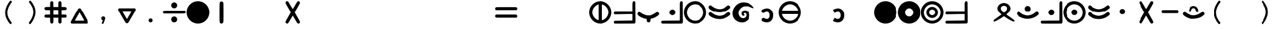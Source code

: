 SplineFontDB: 3.2
FontName: MEh-1.8
FullName: MEh 1.8
FamilyName: MEh
Weight: Regular
Copyright: Copyright (c) 2019, Waldemar
UComments: "2019-10-29: Created with FontForge (http://fontforge.org)"
Version: 1.8
ItalicAngle: 0
UnderlinePosition: -100
UnderlineWidth: 50
Ascent: 800
Descent: 200
InvalidEm: 0
LayerCount: 2
Layer: 0 0 "+BBcEMAQ0BD0EOAQ5 +BD8EOwQwBD0A" 1
Layer: 1 0 "+BB8ENQRABDUENAQ9BDgEOQAA +BD8EOwQwBD0A" 0
XUID: [1021 370 2045899877 19757]
StyleMap: 0x0000
FSType: 0
OS2Version: 0
OS2_WeightWidthSlopeOnly: 0
OS2_UseTypoMetrics: 1
CreationTime: 1572353847
ModificationTime: 1586373228
PfmFamily: 17
TTFWeight: 400
TTFWidth: 5
LineGap: 90
VLineGap: 0
OS2TypoAscent: 0
OS2TypoAOffset: 1
OS2TypoDescent: 0
OS2TypoDOffset: 1
OS2TypoLinegap: 90
OS2WinAscent: 0
OS2WinAOffset: 1
OS2WinDescent: 0
OS2WinDOffset: 1
HheadAscent: 0
HheadAOffset: 1
HheadDescent: 0
HheadDOffset: 1
OS2Vendor: 'PfEd'
MarkAttachClasses: 1
DEI: 91125
LangName: 1033
Encoding: ISO8859-1
UnicodeInterp: none
NameList: AGL For New Fonts
DisplaySize: -48
AntiAlias: 1
FitToEm: 0
WinInfo: 0 21 13
BeginPrivate: 0
EndPrivate
TeXData: 1 0 0 1048576 524288 349525 416643 1048576 349525 783286 444596 497025 792723 393216 433062 380633 303038 157286 324010 404750 52429 2506097 1059062 262144
BeginChars: 256 256

StartChar: F
Encoding: 70 70 0
Width: 1000
VWidth: 0
HStem: 7 138<375.255 623.717> 296 138<375.322 621.23> 573 20G<112 125 873 889>
LayerCount: 2
Fore
SplineSet
117 593 m 0
 133 593 149 584 178 561 c 0
 188 554 199 547 209 540 c 0
 279 482 409 434 500 434 c 0
 601 434 743 492 816 563 c 1
 843 583 864 593 882 593 c 0
 896 593 909 588 923 578 c 0
 943 564 960 530 960 507 c 0
 960 504 960 501 959 498 c 0
 952 471 863 402 785 363 c 0
 699 320 589 296 487 296 c 0
 446 296 406 300 369 308 c 0
 206 343 54 434 41 503 c 0
 40 507 40 512 40 516 c 0
 40 544 56 570 85 584 c 0
 97 590 107 593 117 593 c 0
117 304 m 0
 133 304 149 294 179 272 c 0
 189 264 199 257 209 250 c 0
 279 192 409 145 500 145 c 0
 602 145 743 202 816 274 c 1
 843 294 864 303 883 303 c 0
 897 303 910 299 923 289 c 0
 943 274 960 241 960 218 c 0
 960 215 960 212 959 209 c 0
 953 182 863 112 785 73 c 0
 698 30 588 7 486 7 c 0
 445 7 405 10 369 18 c 0
 206 53 54 144 41 214 c 0
 40 218 40 222 40 227 c 0
 40 255 57 282 85 296 c 0
 98 302 107 304 117 304 c 0
EndSplineSet
Validated: 1
EndChar

StartChar: f
Encoding: 102 102 1
Width: 1000
VWidth: 0
Flags: W
HStem: 7 138<375.255 623.717> 296 138<375.322 621.23> 573 20G<112 125 873 889>
LayerCount: 2
Fore
SplineSet
117 593 m 0
 133 593 149 584 178 561 c 0
 188 554 199 547 209 540 c 0
 279 482 409 434 500 434 c 0
 601 434 743 492 816 563 c 1
 843 583 864 593 882 593 c 0
 896 593 909 588 923 578 c 0
 943 564 960 530 960 507 c 0
 960 504 960 501 959 498 c 0
 952 471 863 402 785 363 c 0
 699 320 589 296 487 296 c 0
 446 296 406 300 369 308 c 0
 206 343 54 434 41 503 c 0
 40 507 40 512 40 516 c 0
 40 544 56 570 85 584 c 0
 97 590 107 593 117 593 c 0
117 304 m 0
 133 304 149 294 179 272 c 0
 189 264 199 257 209 250 c 0
 279 192 409 145 500 145 c 0
 602 145 743 202 816 274 c 1
 843 294 864 303 883 303 c 0
 897 303 910 299 923 289 c 0
 943 274 960 241 960 218 c 0
 960 215 960 212 959 209 c 0
 953 182 863 112 785 73 c 0
 698 30 588 7 486 7 c 0
 445 7 405 10 369 18 c 0
 206 53 54 144 41 214 c 0
 40 218 40 222 40 227 c 0
 40 255 57 282 85 296 c 0
 98 302 107 304 117 304 c 0
EndSplineSet
Validated: 1
EndChar

StartChar: G
Encoding: 71 71 2
Width: 1000
VWidth: 0
HStem: -114 176<409.087 568.825> 163 58<514 542.801> 274 108<518.139 607.639> 549 164<487.176 672.071>
VStem: 53 246<185.761 368.328> 425 89<219.796 268.339> 633 130<125.073 248.965>
LayerCount: 2
Fore
SplineSet
337 -101 m 0
 169 -51 53 79 53 250 c 0
 53 324 61 380 97 448 c 0
 180 608 328 713 506 713 c 0
 642 713 764 677 866 585 c 0
 894 561 948 490 948 480 c 0
 948 475 936 474 917 477 c 0
 890 480 865 489 795 520 c 0
 747 541 700 549 626 549 c 0
 551 549 538 547 509 537 c 0
 404 498 329 420 305 324 c 0
 301 309 299 293 299 277 c 0
 299 195 347 113 420 77 c 0
 441 67 466 62 491 62 c 0
 519 62 546 68 565 81 c 0
 603 106 621 131 629 163 c 0
 632 173 633 180 633 189 c 0
 633 230 608 265 569 274 c 0
 565 275 561 274 557 274 c 0
 535 274 514 259 514 242 c 0
 514 239 514 237 515 235 c 0
 518 228 524 221 528 221 c 0
 540 221 548 212 548 201 c 0
 548 197 547 192 544 187 c 0
 540 179 533 170 529 168 c 0
 524 164 517 163 509 163 c 0
 482 163 445 183 434 208 c 0
 428 224 425 240 425 255 c 0
 425 322 478 382 556 382 c 0
 613 382 648 375 689 338 c 0
 740 293 763 245 763 179 c 0
 763 74 719 -7 626 -64 c 0
 564 -102 530 -114 454 -114 c 0
 398 -114 377 -113 337 -101 c 0
EndSplineSet
Validated: 1
EndChar

StartChar: g
Encoding: 103 103 3
Width: 1000
VWidth: 0
Flags: W
HStem: -114 176<409.087 568.825> 163 58<514 542.801> 274 108<518.139 607.639> 549 164<487.176 672.071>
VStem: 53 246<185.761 368.328> 425 89<219.796 268.339> 633 130<125.073 248.965>
LayerCount: 2
Fore
SplineSet
337 -101 m 0
 169 -51 53 79 53 250 c 0
 53 324 61 380 97 448 c 0
 180 608 328 713 506 713 c 0
 642 713 764 677 866 585 c 0
 894 561 948 490 948 480 c 0
 948 475 936 474 917 477 c 0
 890 480 865 489 795 520 c 0
 747 541 700 549 626 549 c 0
 551 549 538 547 509 537 c 0
 404 498 329 420 305 324 c 0
 301 309 299 293 299 277 c 0
 299 195 347 113 420 77 c 0
 441 67 466 62 491 62 c 0
 519 62 546 68 565 81 c 0
 603 106 621 131 629 163 c 0
 632 173 633 180 633 189 c 0
 633 230 608 265 569 274 c 0
 565 275 561 274 557 274 c 0
 535 274 514 259 514 242 c 0
 514 239 514 237 515 235 c 0
 518 228 524 221 528 221 c 0
 540 221 548 212 548 201 c 0
 548 197 547 192 544 187 c 0
 540 179 533 170 529 168 c 0
 524 164 517 163 509 163 c 0
 482 163 445 183 434 208 c 0
 428 224 425 240 425 255 c 0
 425 322 478 382 556 382 c 0
 613 382 648 375 689 338 c 0
 740 293 763 245 763 179 c 0
 763 74 719 -7 626 -64 c 0
 564 -102 530 -114 454 -114 c 0
 398 -114 377 -113 337 -101 c 0
EndSplineSet
Validated: 1
EndChar

StartChar: H
Encoding: 72 72 4
Width: 1000
VWidth: 0
HStem: -106 143<407.963 553.071> 334 148<409.172 557.489>
VStem: 605 150<94.2708 277.193>
LayerCount: 2
Fore
SplineSet
272 322 m 16
 269 328 267 336 267 345 c 0
 267 374 282 413 282 413 c 1
 358 459 431 482 497 482 c 0
 542 482 583 471 620 450 c 0
 713 396 755 293 755 192 c 0
 755 130 740 69 711 19 c 0
 666 -59 588 -106 490 -106 c 0
 428 -106 358 -87 284 -44 c 1
 284 -44 277 -16 277 10 c 0
 277 23 279 36 284 44 c 8
 298 69 358 84 358 84 c 1
 416 50 460 37 493 37 c 0
 541 37 566 65 583 93 c 0
 599 120 605 153 605 185 c 0
 605 243 582 300 546 321 c 0
 534 328 517 334 495 334 c 0
 463 334 419 322 359 286 c 1
 359 286 286 297 272 322 c 16
EndSplineSet
Validated: 1
EndChar

StartChar: h
Encoding: 104 104 5
Width: 1000
VWidth: 0
Flags: W
HStem: -106 143<407.963 553.071> 334 148<409.172 557.489>
VStem: 605 150<94.2708 277.193>
LayerCount: 2
Fore
SplineSet
272 322 m 16
 269 328 267 336 267 345 c 0
 267 374 282 413 282 413 c 1
 358 459 431 482 497 482 c 0
 542 482 583 471 620 450 c 0
 713 396 755 293 755 192 c 0
 755 130 740 69 711 19 c 0
 666 -59 588 -106 490 -106 c 0
 428 -106 358 -87 284 -44 c 1
 284 -44 277 -16 277 10 c 0
 277 23 279 36 284 44 c 8
 298 69 358 84 358 84 c 1
 416 50 460 37 493 37 c 0
 541 37 566 65 583 93 c 0
 599 120 605 153 605 185 c 0
 605 243 582 300 546 321 c 0
 534 328 517 334 495 334 c 0
 463 334 419 322 359 286 c 1
 359 286 286 297 272 322 c 16
EndSplineSet
Validated: 1
EndChar

StartChar: R
Encoding: 82 82 6
Width: 1000
VWidth: 0
HStem: 578 117<422.55 575.309>
VStem: 230 139<396.511 531.461> 630 140<395.12 530.333>
LayerCount: 2
Fore
SplineSet
76 -96 m 0
 67 -93 62 -87 62 -77 c 0
 62 -68 64 -59 70 -50 c 0
 72 -47 80 -38 86 -31 c 0
 112 -6 142 17 277 113 c 0
 311 137 353 167 370 180 c 2
 403 203 l 1
 398 207 l 2
 353 245 316 282 290 315 c 0
 270 340 251 372 242 397 c 0
 234 420 230 442 230 464 c 0
 230 509 246 551 277 590 c 0
 286 601 308 623 319 632 c 0
 333 643 350 654 367 662 c 0
 398 677 413 683 466 692 c 0
 475 694 487 695 498 695 c 0
 507 695 517 694 525 693 c 0
 576 684 602 677 633 662 c 0
 651 653 659 648 675 636 c 0
 689 626 713 603 723 590 c 0
 756 549 770 504 770 458 c 0
 770 404 743 352 692 294 c 0
 673 272 634 235 606 210 c 2
 597 203 l 1
 600 202 l 2
 601 201 613 192 626 182 c 0
 649 166 678 145 775 76 c 0
 878 2 916 -28 931 -51 c 0
 936 -59 939 -67 939 -75 c 0
 939 -83 935 -91 928 -94 c 0
 923 -96 922 -97 912 -97 c 0
 899 -97 886 -93 865 -86 c 0
 802 -63 684 3 572 78 c 0
 548 94 514 118 503 125 c 2
 500 128 l 1
 479 113 l 2
 362 29 209 -59 135 -86 c 0
 115 -93 96 -97 84 -97 c 0
 81 -97 78 -97 76 -96 c 0
523 299 m 0
 540 314 567 341 579 354 c 0
 616 398 630 434 630 472 c 0
 630 488 627 497 622 509 c 0
 608 538 588 554 547 569 c 0
 534 575 520 578 505 578 c 0
 485 578 464 573 443 565 c 0
 408 552 391 538 379 513 c 0
 372 501 369 485 369 469 c 0
 369 461 370 452 372 443 c 0
 381 398 418 349 487 290 c 2
 500 279 l 1
 505 283 l 2
 508 285 516 293 523 299 c 0
EndSplineSet
Validated: 1
EndChar

StartChar: r
Encoding: 114 114 7
Width: 1000
VWidth: 0
Flags: W
HStem: 578 117<422.55 575.309>
VStem: 230 139<396.511 531.461> 630 140<395.12 530.333>
LayerCount: 2
Fore
SplineSet
76 -96 m 0
 67 -93 62 -87 62 -77 c 0
 62 -68 64 -59 70 -50 c 0
 72 -47 80 -38 86 -31 c 0
 112 -6 142 17 277 113 c 0
 311 137 353 167 370 180 c 2
 403 203 l 1
 398 207 l 2
 353 245 316 282 290 315 c 0
 270 340 251 372 242 397 c 0
 234 420 230 442 230 464 c 0
 230 509 246 551 277 590 c 0
 286 601 308 623 319 632 c 0
 333 643 350 654 367 662 c 0
 398 677 413 683 466 692 c 0
 475 694 487 695 498 695 c 0
 507 695 517 694 525 693 c 0
 576 684 602 677 633 662 c 0
 651 653 659 648 675 636 c 0
 689 626 713 603 723 590 c 0
 756 549 770 504 770 458 c 0
 770 404 743 352 692 294 c 0
 673 272 634 235 606 210 c 2
 597 203 l 1
 600 202 l 2
 601 201 613 192 626 182 c 0
 649 166 678 145 775 76 c 0
 878 2 916 -28 931 -51 c 0
 936 -59 939 -67 939 -75 c 0
 939 -83 935 -91 928 -94 c 0
 923 -96 922 -97 912 -97 c 0
 899 -97 886 -93 865 -86 c 0
 802 -63 684 3 572 78 c 0
 548 94 514 118 503 125 c 2
 500 128 l 1
 479 113 l 2
 362 29 209 -59 135 -86 c 0
 115 -93 96 -97 84 -97 c 0
 81 -97 78 -97 76 -96 c 0
523 299 m 0
 540 314 567 341 579 354 c 0
 616 398 630 434 630 472 c 0
 630 488 627 497 622 509 c 0
 608 538 588 554 547 569 c 0
 534 575 520 578 505 578 c 0
 485 578 464 573 443 565 c 0
 408 552 391 538 379 513 c 0
 372 501 369 485 369 469 c 0
 369 461 370 452 372 443 c 0
 381 398 418 349 487 290 c 2
 500 279 l 1
 505 283 l 2
 508 285 516 293 523 299 c 0
EndSplineSet
Validated: 1
EndChar

StartChar: S
Encoding: 83 83 8
Width: 1000
VWidth: 0
HStem: 28 138<375.255 620.772> 326 246<432.883 570.801>
VStem: 378 247<380.199 517.801>
LayerCount: 2
Fore
SplineSet
502 572 m 0
 570 572 625 517 625 449 c 0
 625 381 570 326 502 326 c 0
 434 326 378 381 378 449 c 0
 378 517 434 572 502 572 c 0
117 326 m 0
 133 326 149 315 179 293 c 0
 189 286 199 278 209 272 c 0
 279 213 409 166 500 166 c 0
 601 166 743 224 816 295 c 1
 843 315 864 326 883 326 c 0
 897 326 910 320 923 310 c 0
 943 296 960 262 960 239 c 0
 960 236 960 233 959 230 c 0
 953 203 863 133 785 94 c 0
 698 51 588 28 486 28 c 0
 445 28 405 31 369 39 c 0
 206 75 54 166 41 235 c 0
 40 239 40 244 40 248 c 0
 40 276 56 302 85 316 c 0
 98 322 107 326 117 326 c 0
EndSplineSet
Validated: 1
EndChar

StartChar: s
Encoding: 115 115 9
Width: 1000
VWidth: 0
Flags: W
HStem: 28 138<375.255 620.772> 326 246<432.883 570.801>
VStem: 378 247<380.199 517.801>
LayerCount: 2
Fore
SplineSet
502 572 m 0
 570 572 625 517 625 449 c 0
 625 381 570 326 502 326 c 0
 434 326 378 381 378 449 c 0
 378 517 434 572 502 572 c 0
117 326 m 0
 133 326 149 315 179 293 c 0
 189 286 199 278 209 272 c 0
 279 213 409 166 500 166 c 0
 601 166 743 224 816 295 c 1
 843 315 864 326 883 326 c 0
 897 326 910 320 923 310 c 0
 943 296 960 262 960 239 c 0
 960 236 960 233 959 230 c 0
 953 203 863 133 785 94 c 0
 698 51 588 28 486 28 c 0
 445 28 405 31 369 39 c 0
 206 75 54 166 41 235 c 0
 40 239 40 244 40 248 c 0
 40 276 56 302 85 316 c 0
 98 322 107 326 117 326 c 0
EndSplineSet
Validated: 1
EndChar

StartChar: Z
Encoding: 90 90 10
Width: 1000
VWidth: 0
Flags: HW
HStem: 25 144<367.668 625.142> 484 1<489.132 504.782> 485 90<443.533 551.472>
VStem: 301 85<320.161 408.138> 581 117<367.156 453.578> 698 1<353.844 374.523>
LayerCount: 2
Fore
SplineSet
368 31 m 0x90
 260 53 155 99 72 173 c 0
 52 190 39 215 39 241 c 0
 39 253 42 266 49 277 c 0
 63 297 89 317 115 317 c 0
 125 317 135 314 144 307 c 0
 199 271 251 230 314 209 c 0
 368 190 422 169 481 169 c 1
 533 169 586 172 634 193 c 1
 702 214 766 247 822 291 c 0
 839 305 862 316 883 316 c 0
 897 316 910 312 921 302 c 0
 943 286 962 260 962 233 c 0
 962 230 961 228 961 225 c 1
 936 181 891 154 851 125 c 0
 722 39 559 25 405 25 c 0
 392 25 380 28 368 31 c 0x90
698 362 m 1024xd4
301 360 m 1024
449 569 m 1024
692 413 m 1024
385 339 m 0
 385 339 385 339 385 339 c 0
581 422 m 0x98
 581 422 581 422 581 422 c 0x98
663 307 m 0
 663 307 663 307 663 307 c 0
301 360 m 0
 301 455 357 544 436 566 c 1
 455 573 476 576 496 576 c 0
 579 576 663 523 689 428 c 0
 693 410 698 386 698 364 c 0xd4
 698 337 690 312 663 306 c 1
 607 306 603 380 581 422 c 1
 566 460 531 484 497 484 c 0xd8
 483 484 469 481 456 472 c 0
 414 444 398 388 386 339 c 1
 379 320 364 311 349 311 c 0
 326 311 301 330 301 360 c 0
EndSplineSet
EndChar

StartChar: z
Encoding: 122 122 11
Width: 1000
VWidth: 0
Flags: W
HStem: 25 144<367.668 625.142> 484 92<444.49 550.791>
VStem: 301 85<319.239 408.143> 581 117<364.451 453.602>
LayerCount: 2
Fore
SplineSet
368 31 m 0
 260 53 155 99 72 173 c 0
 52 190 39 215 39 241 c 0
 39 253 42 266 49 277 c 0
 63 297 89 317 115 317 c 0
 125 317 135 314 144 307 c 0
 199 271 251 230 314 209 c 0
 368 190 422 169 481 169 c 1
 533 169 586 172 634 193 c 1
 702 214 766 247 822 291 c 0
 839 305 862 316 883 316 c 0
 897 316 910 312 921 302 c 0
 943 286 962 260 962 233 c 0
 962 230 961 228 961 225 c 1
 936 181 891 154 851 125 c 0
 722 39 559 25 405 25 c 0
 392 25 380 28 368 31 c 0
698 362 m 1024
301 360 m 1024
449 569 m 1024
692 413 m 1024
385 339 m 0
 385 339 385 339 385 339 c 0
581 422 m 0
 581 422 581 422 581 422 c 0
663 307 m 0
 663 307 663 307 663 307 c 0
301 360 m 0
 301 455 357 544 436 566 c 1
 455 573 476 576 496 576 c 0
 579 576 663 523 689 428 c 0
 693 410 698 386 698 364 c 0
 698 337 690 312 663 306 c 1
 607 306 603 380 581 422 c 1
 566 460 531 484 497 484 c 0
 483 484 469 481 456 472 c 0
 414 444 398 388 386 339 c 1
 379 320 364 311 349 311 c 0
 326 311 301 330 301 360 c 0
EndSplineSet
Validated: 1
EndChar

StartChar: C
Encoding: 67 67 12
Width: 1000
VWidth: 0
HStem: -120 291<445.809 554.858>
VStem: 419 160<-92.1065 25.6011>
LayerCount: 2
Fore
SplineSet
118 318 m 0
 136 318 150 302 165 294 c 0
 223 250 288 214 358 193 c 1
 400 174 445 171 490 171 c 0
 513 171 536 172 558 172 c 0
 608 172 655 201 702 218 c 0
 754 238 797 276 844 305 c 1
 855 313 866 317 878 317 c 0
 902 317 926 302 941 283 c 0
 952 270 961 252 961 235 c 0
 961 223 957 211 946 202 c 0
 873 128 779 74 679 46 c 1
 649 32 598 38 578 19 c 1
 578 4 579 -12 579 -27 c 0
 579 -51 576 -74 559 -93 c 0
 545 -112 523 -120 501 -120 c 0
 476 -120 449 -108 434 -86 c 0
 422 -68 419 -48 419 -27 c 0
 419 -10 419 7 419 23 c 1
 336 33 256 57 181 97 c 0
 131 128 72 156 44 212 c 0
 40 221 38 229 38 238 c 0
 38 279 76 318 118 318 c 0
EndSplineSet
Validated: 1
EndChar

StartChar: c
Encoding: 99 99 13
Width: 1000
VWidth: 0
Flags: W
HStem: -120 291<445.809 554.858>
VStem: 419 160<-92.1065 25.6011>
LayerCount: 2
Fore
SplineSet
118 318 m 0
 136 318 150 302 165 294 c 0
 223 250 288 214 358 193 c 1
 400 174 445 171 490 171 c 0
 513 171 536 172 558 172 c 0
 608 172 655 201 702 218 c 0
 754 238 797 276 844 305 c 1
 855 313 866 317 878 317 c 0
 902 317 926 302 941 283 c 0
 952 270 961 252 961 235 c 0
 961 223 957 211 946 202 c 0
 873 128 779 74 679 46 c 1
 649 32 598 38 578 19 c 1
 578 4 579 -12 579 -27 c 0
 579 -51 576 -74 559 -93 c 0
 545 -112 523 -120 501 -120 c 0
 476 -120 449 -108 434 -86 c 0
 422 -68 419 -48 419 -27 c 0
 419 -10 419 7 419 23 c 1
 336 33 256 57 181 97 c 0
 131 128 72 156 44 212 c 0
 40 221 38 229 38 238 c 0
 38 279 76 318 118 318 c 0
EndSplineSet
Validated: 1
EndChar

StartChar: M
Encoding: 77 77 14
Width: 1000
VWidth: 0
Flags: H
HStem: -170 21G<370.5 629.5> 750 20G<370.5 629.5> 750 20G<370.5 629.5>
VStem: 30 940<160.449 439.551>
LayerCount: 2
Fore
SplineSet
500 770 m 0xd0
 759 770 970 559 970 300 c 0
 970 41 759 -170 500 -170 c 0
 241 -170 30 41 30 300 c 0
 30 559 241 770 500 770 c 0xd0
EndSplineSet
EndChar

StartChar: m
Encoding: 109 109 15
Width: 1000
VWidth: 0
Flags: HW
HStem: -170 21G<370.5 629.5> 750 20G<370.5 629.5> 750 20G<370.5 629.5>
VStem: 30 940<160.449 439.551>
LayerCount: 2
Fore
SplineSet
500 770 m 0xd0
 759 770 970 559 970 300 c 0
 970 41 759 -170 500 -170 c 0
 241 -170 30 41 30 300 c 0
 30 559 241 770 500 770 c 0xd0
EndSplineSet
EndChar

StartChar: N
Encoding: 78 78 16
Width: 1000
VWidth: 0
HStem: -168 298<417.968 582.032> 470 300<417.968 582.032>
VStem: 32 298<217.968 382.065> 670 298<217.968 382.065>
LayerCount: 2
Fore
SplineSet
500 770 m 0
 759 770 968 559 968 300 c 0
 968 41 759 -168 500 -168 c 0
 241 -168 32 41 32 300 c 0
 32 559 241 770 500 770 c 0
500 470 m 0
 406 470 330 394 330 300 c 0
 330 206 406 130 500 130 c 0
 594 130 670 206 670 300 c 0
 670 394 594 470 500 470 c 0
EndSplineSet
Validated: 1
EndChar

StartChar: n
Encoding: 110 110 17
Width: 1000
VWidth: 0
Flags: W
HStem: -168 298<417.968 582.032> 470 300<417.968 582.032>
VStem: 32 298<217.968 382.065> 670 298<217.968 382.065>
LayerCount: 2
Fore
SplineSet
500 770 m 0
 759 770 968 559 968 300 c 0
 968 41 759 -168 500 -168 c 0
 241 -168 32 41 32 300 c 0
 32 559 241 770 500 770 c 0
500 470 m 0
 406 470 330 394 330 300 c 0
 330 206 406 130 500 130 c 0
 594 130 670 206 670 300 c 0
 670 394 594 470 500 470 c 0
EndSplineSet
Validated: 1
EndChar

StartChar: A
Encoding: 65 65 18
Width: 1000
VWidth: 0
Flags: H
HStem: -170 21G<340.5 599.5> 750 20G<340.5 599.5> 750 20G<340.5 599.5>
VStem: -0 130<193.236 409.053> 392 153<-32 637> 820 120<191.385 416.767>
LayerCount: 2
Fore
SplineSet
-0 300 m 0xdc
 0 559 211 770 470 770 c 0
 729 770 940 559 940 300 c 0
 940 41 729 -170 470 -170 c 0
 211 -170 -0 41 -0 300 c 0xdc
130 302 m 0
 130 154 247 4 392 -32 c 1
 392 637 l 1
 247 601 130 451 130 302 c 0
545 -35 m 1
 697 -4 820 148 820 302 c 0
 820 458 697 609 545 640 c 1
 545 -35 l 1
EndSplineSet
EndChar

StartChar: a
Encoding: 97 97 19
Width: 1000
VWidth: 0
Flags: HW
HStem: -170 21G<340.5 599.5> 750 20G<340.5 599.5> 750 20G<340.5 599.5>
VStem: -0 130<193.236 409.053> 392 153<-32 637> 820 120<191.385 416.767>
LayerCount: 2
Fore
SplineSet
-0 300 m 0xdc
 0 559 211 770 470 770 c 0
 729 770 940 559 940 300 c 0
 940 41 729 -170 470 -170 c 0
 211 -170 -0 41 -0 300 c 0xdc
130 302 m 0
 130 154 247 4 392 -32 c 1
 392 637 l 1
 247 601 130 451 130 302 c 0
545 -35 m 1
 697 -4 820 148 820 302 c 0
 820 458 697 609 545 640 c 1
 545 -35 l 1
EndSplineSet
EndChar

StartChar: E
Encoding: 69 69 20
Width: 1000
VWidth: 0
Flags: H
HStem: -170 120<353.223 589.099> 640 130<353.223 589.099>
VStem: -0 128<179.662 409.686> 818 122<179.662 409.686>
LayerCount: 2
Fore
SplineSet
470 770 m 0
 729 770 940 559 940 300 c 0
 940 41 729 -170 470 -170 c 0
 211 -170 -0 41 -0 300 c 0
 -0 559 211 770 470 770 c 0
472 640 m 0
 282 640 128 485 128 295 c 0
 128 105 282 -50 472 -50 c 0
 663 -50 818 105 818 295 c 0
 818 485 663 640 472 640 c 0
EndSplineSet
EndChar

StartChar: e
Encoding: 101 101 21
Width: 1000
VWidth: 0
Flags: HW
HStem: -170 120<353.223 589.099> 640 130<353.223 589.099>
VStem: -0 128<179.662 409.686> 818 122<179.662 409.686>
LayerCount: 2
Fore
SplineSet
470 770 m 0
 729 770 940 559 940 300 c 0
 940 41 729 -170 470 -170 c 0
 211 -170 -0 41 -0 300 c 0
 -0 559 211 770 470 770 c 0
472 640 m 0
 282 640 128 485 128 295 c 0
 128 105 282 -50 472 -50 c 0
 663 -50 818 105 818 295 c 0
 818 485 663 640 472 640 c 0
EndSplineSet
EndChar

StartChar: I
Encoding: 73 73 22
Width: 1000
VWidth: 0
Flags: H
HStem: -170 120<361.385 586.767> 225 153<138 807> 640 130<363.236 579.053>
VStem: -0 940<228.556 371.444>
LayerCount: 2
Fore
SplineSet
470 770 m 0
 729 770 940 559 940 300 c 0
 940 41 729 -170 470 -170 c 0
 211 -170 -0 41 -0 300 c 0
 0 559 211 770 470 770 c 0
472 640 m 0
 324 640 174 523 138 378 c 1
 807 378 l 1
 771 523 621 640 472 640 c 0
135 225 m 1
 166 73 318 -50 472 -50 c 0
 628 -50 779 73 810 225 c 1
 135 225 l 1
EndSplineSet
EndChar

StartChar: i
Encoding: 105 105 23
Width: 1000
VWidth: 0
Flags: HW
HStem: -170 120<361.385 586.767> 225 153<138 807> 640 130<363.236 579.053>
VStem: -0 940<228.556 371.444>
LayerCount: 2
Fore
SplineSet
470 770 m 0
 729 770 940 559 940 300 c 0
 940 41 729 -170 470 -170 c 0
 211 -170 -0 41 -0 300 c 0
 0 559 211 770 470 770 c 0
472 640 m 0
 324 640 174 523 138 378 c 1
 807 378 l 1
 771 523 621 640 472 640 c 0
135 225 m 1
 166 73 318 -50 472 -50 c 0
 628 -50 779 73 810 225 c 1
 135 225 l 1
EndSplineSet
EndChar

StartChar: O
Encoding: 79 79 24
Width: 1000
VWidth: 0
Flags: H
HStem: -170 120<353.223 589.099> 61 116<403.348 541.315> 426 113<403.348 541.315> 640 130<353.223 589.099>
VStem: -0 128<179.662 409.686> 231 116<233.348 371.095> 596 113<233.348 371.095> 818 122<179.662 409.686>
LayerCount: 2
Fore
SplineSet
470 539 m 0
 602 539 709 432 709 300 c 0
 709 168 602 61 470 61 c 0
 338 61 231 168 231 300 c 0
 231 432 338 539 470 539 c 0
472 426 m 0
 403 426 347 370 347 302 c 0
 347 233 403 177 472 177 c 0
 541 177 596 233 596 302 c 0
 596 370 541 426 472 426 c 0
470 770 m 0
 729 770 940 559 940 300 c 0
 940 41 729 -170 470 -170 c 0
 211 -170 -0 41 -0 300 c 0
 0 559 211 770 470 770 c 0
472 640 m 0
 282 640 128 485 128 295 c 0
 128 105 282 -50 472 -50 c 0
 663 -50 818 105 818 295 c 0
 818 485 663 640 472 640 c 0
EndSplineSet
EndChar

StartChar: o
Encoding: 111 111 25
Width: 1000
VWidth: 0
Flags: HW
HStem: -170 120<353.223 589.099> 61 116<403.348 541.315> 426 113<403.348 541.315> 640 130<353.223 589.099>
VStem: -0 128<179.662 409.686> 231 116<233.348 371.095> 596 113<233.348 371.095> 818 122<179.662 409.686>
LayerCount: 2
Fore
SplineSet
470 539 m 0
 602 539 709 432 709 300 c 0
 709 168 602 61 470 61 c 0
 338 61 231 168 231 300 c 0
 231 432 338 539 470 539 c 0
472 426 m 0
 403 426 347 370 347 302 c 0
 347 233 403 177 472 177 c 0
 541 177 596 233 596 302 c 0
 596 370 541 426 472 426 c 0
470 770 m 0
 729 770 940 559 940 300 c 0
 940 41 729 -170 470 -170 c 0
 211 -170 -0 41 -0 300 c 0
 0 559 211 770 470 770 c 0
472 640 m 0
 282 640 128 485 128 295 c 0
 128 105 282 -50 472 -50 c 0
 663 -50 818 105 818 295 c 0
 818 485 663 640 472 640 c 0
EndSplineSet
EndChar

StartChar: U
Encoding: 85 85 26
Width: 1000
VWidth: 0
Flags: H
HStem: -170 120<353.223 589.099> 180 247<405.199 542.801> 640 130<353.223 589.099>
VStem: -0 128<179.662 409.686> 351 246<234.199 372.557> 818 122<179.662 409.686>
LayerCount: 2
Fore
SplineSet
470 770 m 0
 729 770 940 559 940 300 c 0
 940 41 729 -170 470 -170 c 0
 211 -170 -0 41 -0 300 c 0
 0 559 211 770 470 770 c 0
472 640 m 0
 282 640 128 485 128 295 c 0
 128 105 282 -50 472 -50 c 0
 663 -50 818 105 818 295 c 0
 818 485 663 640 472 640 c 0
474 427 m 0
 542 427 597 372 597 303 c 0
 597 235 542 180 474 180 c 0
 406 180 351 235 351 303 c 0
 351 372 406 427 474 427 c 0
EndSplineSet
EndChar

StartChar: u
Encoding: 117 117 27
Width: 1000
VWidth: 0
Flags: HW
HStem: -170 120<353.223 589.099> 180 247<405.199 542.801> 640 130<353.223 589.099>
VStem: -0 128<179.662 409.686> 351 246<234.199 372.557> 818 122<179.662 409.686>
LayerCount: 2
Fore
SplineSet
470 770 m 0
 729 770 940 559 940 300 c 0
 940 41 729 -170 470 -170 c 0
 211 -170 -0 41 -0 300 c 0
 0 559 211 770 470 770 c 0
472 640 m 0
 282 640 128 485 128 295 c 0
 128 105 282 -50 472 -50 c 0
 663 -50 818 105 818 295 c 0
 818 485 663 640 472 640 c 0
474 427 m 0
 542 427 597 372 597 303 c 0
 597 235 542 180 474 180 c 0
 406 180 351 235 351 303 c 0
 351 372 406 427 474 427 c 0
EndSplineSet
EndChar

StartChar: W
Encoding: 87 87 28
Width: 1000
VWidth: 0
HStem: 215 233<432.877 567.123>
VStem: 384 232<263.877 398.896>
LayerCount: 2
Fore
SplineSet
500 448 m 0
 564 448 616 396 616 331 c 0
 616 267 564 215 500 215 c 0
 436 215 384 267 384 331 c 0
 384 396 436 448 500 448 c 0
EndSplineSet
Validated: 1
EndChar

StartChar: w
Encoding: 119 119 29
Width: 1000
VWidth: 0
Flags: W
HStem: 215 233<432.877 567.123>
VStem: 384 232<263.877 398.896>
LayerCount: 2
Fore
SplineSet
500 448 m 0
 564 448 616 396 616 331 c 0
 616 267 564 215 500 215 c 0
 436 215 384 267 384 331 c 0
 384 396 436 448 500 448 c 0
EndSplineSet
Validated: 1
EndChar

StartChar: Y
Encoding: 89 89 30
Width: 1000
VWidth: 0
HStem: 257 140<179 821>
LayerCount: 2
Fore
SplineSet
130 331 m 24
 130 363 179 397 179 397 c 1
 821 397 l 1
 821 397 868 359 868 325 c 24
 868 293 821 257 821 257 c 1
 179 257 l 1
 179 257 130 297 130 331 c 24
EndSplineSet
Validated: 1
EndChar

StartChar: y
Encoding: 121 121 31
Width: 1000
VWidth: 0
Flags: W
HStem: 257 140<179 821>
LayerCount: 2
Fore
SplineSet
130 331 m 24
 130 363 179 397 179 397 c 1
 821 397 l 1
 821 397 868 359 868 325 c 24
 868 293 821 257 821 257 c 1
 179 257 l 1
 179 257 130 297 130 331 c 24
EndSplineSet
Validated: 1
EndChar

StartChar: P
Encoding: 80 80 32
Width: 1000
VWidth: 0
HStem: -168 130<538.859 833> -168 116<52.5562 362.375> 214 128<538.859 833> 214 114<52.5562 350.609> 744 20G<865 909.5>
VStem: 833 126<-38 207.962> 833 119<5.25072 214 342 743.749>
LayerCount: 2
Fore
SplineSet
896 764 m 0x2a
 923 764 952 742 952 715 c 0x2a
 952 475 959 234 959 -6 c 1
 958 -13 958 -20 958 -27 c 0
 958 -45 960 -64 960 -82 c 0
 960 -115 954 -146 920 -162 c 1
 821 -162 721 -168 622 -168 c 0xac
 445 -168 269 -168 92 -168 c 0
 59 -168 41 -137 41 -107 c 0
 41 -82 53 -57 80 -52 c 1x4c
 331 -52 582 -38 833 -38 c 1x8c
 833 47 833 130 833 214 c 1
 765 214 695 214 627 214 c 0xaa
 448 214 270 214 92 214 c 0
 59 214 41 244 41 274 c 0
 41 299 53 323 80 328 c 1x1a
 331 328 582 342 833 342 c 1
 833 440 833 538 833 635 c 0
 833 683 834 764 896 764 c 0x2a
EndSplineSet
Validated: 1
EndChar

StartChar: p
Encoding: 112 112 33
Width: 1000
VWidth: 0
Flags: W
HStem: -168 130<538.859 833> -168 116<52.5562 362.375> 214 128<538.859 833> 214 114<52.5562 350.609> 744 20G<865 909.5>
VStem: 833 126<-38 207.962> 833 119<5.25072 214 342 743.749>
LayerCount: 2
Fore
SplineSet
896 764 m 0x2a
 923 764 952 742 952 715 c 0x2a
 952 475 959 234 959 -6 c 1
 958 -13 958 -20 958 -27 c 0
 958 -45 960 -64 960 -82 c 0
 960 -115 954 -146 920 -162 c 1
 821 -162 721 -168 622 -168 c 0xac
 445 -168 269 -168 92 -168 c 0
 59 -168 41 -137 41 -107 c 0
 41 -82 53 -57 80 -52 c 1x4c
 331 -52 582 -38 833 -38 c 1x8c
 833 47 833 130 833 214 c 1
 765 214 695 214 627 214 c 0xaa
 448 214 270 214 92 214 c 0
 59 214 41 244 41 274 c 0
 41 299 53 323 80 328 c 1x1a
 331 328 582 342 833 342 c 1
 833 440 833 538 833 635 c 0
 833 683 834 764 896 764 c 0x2a
EndSplineSet
Validated: 1
EndChar

StartChar: T
Encoding: 84 84 34
Width: 1000
VWidth: 0
Flags: H
HStem: -169 117<54.0324 358.438> -163 123<451.25 833.275> 178 248<439.021 573.119> 744 20G<867 909.5>
VStem: 379 248<232.378 366.684> 834 124<-37.5181 741.93>
LayerCount: 2
Fore
SplineSet
896 764 m 0x7c
 923 764 952 741 952 715 c 0
 952 484 958 253 958 21 c 1
 958 -7 961 -36 961 -64 c 0
 961 -87 959 -110 951 -132 c 0
 939 -159 916 -163 891 -163 c 0
 879 -163 867 -163 855 -163 c 0
 849 -163 844 -162 839 -163 c 1x7c
 591 -163 343 -169 95 -169 c 0
 60 -169 41 -137 41 -106 c 0
 41 -81 53 -58 80 -52 c 1xbc
 300 -52 520 -39 740 -39 c 1
 745 -38 750 -37 756 -37 c 0
 770 -37 785 -40 799 -40 c 0
 818 -40 834 -34 834 -10 c 0
 834 199 834 408 834 618 c 0
 834 626 834 634 834 643 c 0
 834 694 838 756 896 764 c 0x7c
508 426 m 0
 564 426 614 381 624 326 c 0
 626 318 627 309 627 301 c 0
 627 239 575 178 512 178 c 1
 507 177 503 178 498 178 c 0
 435 178 379 235 379 298 c 0
 379 368 438 426 508 426 c 0
EndSplineSet
EndChar

StartChar: t
Encoding: 116 116 35
Width: 1000
VWidth: 0
Flags: HW
HStem: -169 117<54.0324 358.438> -163 123<451.25 833.275> 178 248<439.021 573.119> 744 20G<867 909.5>
VStem: 379 248<232.378 366.684> 834 124<-37.5181 741.93>
LayerCount: 2
Fore
SplineSet
896 764 m 0x7c
 923 764 952 741 952 715 c 0
 952 484 958 253 958 21 c 1
 958 -7 961 -36 961 -64 c 0
 961 -87 959 -110 951 -132 c 0
 939 -159 916 -163 891 -163 c 0
 879 -163 867 -163 855 -163 c 0
 849 -163 844 -162 839 -163 c 1x7c
 591 -163 343 -169 95 -169 c 0
 60 -169 41 -137 41 -106 c 0
 41 -81 53 -58 80 -52 c 1xbc
 300 -52 520 -39 740 -39 c 1
 745 -38 750 -37 756 -37 c 0
 770 -37 785 -40 799 -40 c 0
 818 -40 834 -34 834 -10 c 0
 834 199 834 408 834 618 c 0
 834 626 834 634 834 643 c 0
 834 694 838 756 896 764 c 0x7c
508 426 m 0
 564 426 614 381 624 326 c 0
 626 318 627 309 627 301 c 0
 627 239 575 178 512 178 c 1
 507 177 503 178 498 178 c 0
 435 178 379 235 379 298 c 0
 379 368 438 426 508 426 c 0
EndSplineSet
EndChar

StartChar: one
Encoding: 49 49 36
Width: 1000
VWidth: 0
HStem: -168 21G<485.5 507>
VStem: 412 163<-24.8106 629.054>
LayerCount: 2
Fore
SplineSet
452 -157 m 0
 413 -133 412 -148 412 240 c 0
 412 259 412 279 412 300 c 0
 412 334 412 368 412 397 c 0
 412 759 414 741 460 763 c 0
 474 770 482 773 492 773 c 0
 497 773 503 772 511 770 c 0
 538 763 558 743 568 717 c 0
 573 705 575 568 575 301 c 0
 575 -73 574 -98 563 -122 c 0
 550 -151 522 -168 492 -168 c 0
 479 -168 465 -165 452 -157 c 0
EndSplineSet
Validated: 1
EndChar

StartChar: zero
Encoding: 48 48 37
Width: 1000
VWidth: 0
Flags: H
HStem: -170 21G<370.5 629.5> 750 20G<370.5 629.5> 750 20G<370.5 629.5>
VStem: 30 940<160.449 439.551>
LayerCount: 2
Fore
SplineSet
500 770 m 0xd0
 759 770 970 559 970 300 c 0
 970 41 759 -170 500 -170 c 0
 241 -170 30 41 30 300 c 0
 30 559 241 770 500 770 c 0xd0
EndSplineSet
EndChar

StartChar: four
Encoding: 52 52 38
Width: 1000
VWidth: 0
Flags: H
HStem: -169 21G<251.5 272 727 744.5> -169 21G<251.5 272 727 744.5> 750 20G<257.5 271.5 725.5 749.5> 750 20G<257.5 271.5 725.5 749.5>
VStem: 420 163<260.945 340.157>
LayerCount: 2
Fore
SplineSet
224 -149 m 0x88
 209 -134 202 -120 202 -104 c 0
 202 -93 206 -80 214 -65 c 0
 220 -52 269 34 323 127 c 0
 377 219 420 297 420 301 c 0
 420 304 372 389 314 491 c 0
 255 592 204 685 204 696 c 0
 204 719 214 752 233 762 c 0
 241 766 252 770 263 770 c 0xa8
 280 770 299 763 309 754 c 0
 317 746 363 672 411 589 c 0
 472 483 497 444 504 444 c 0
 504 444 505 445 505 445 c 0
 509 449 548 516 593 593 c 0
 637 670 681 740 690 750 c 0x18
 702 762 718 770 733 770 c 0
 766 770 798 744 798 707 c 0
 798 688 778 648 696 505 c 0
 639 407 590 322 585 315 c 0
 584 313 583 311 583 308 c 0
 583 293 603 256 687 111 c 0
 770 -33 798 -82 798 -112 c 0
 798 -124 793 -133 785 -143 c 0
 772 -160 754 -169 735 -169 c 0xa8
 719 -169 702 -162 689 -148 c 0x48
 680 -140 636 -67 589 14 c 0
 543 95 503 162 501 162 c 0
 499 162 459 96 413 16 c 0
 367 -64 323 -137 314 -146 c 0
 303 -159 290 -166 272 -169 c 0
 266 -170 262 -169 258 -169 c 0
 245 -169 239 -164 224 -149 c 0x88
EndSplineSet
EndChar

StartChar: plus
Encoding: 43 43 39
Width: 1000
VWidth: 0
Flags: H
HStem: -170 120<311 695.937> 443 20G<491.5 510>
LayerCount: 2
Fore
SplineSet
172 -170 m 0
 155 -163 134 -131 134 -113 c 0
 134 -103 165 -43 211 38 c 0
 402 370 443 439 455 451 c 0
 464 459 482 463 501 463 c 0
 519 463 537 459 546 452 c 0
 553 446 628 321 712 174 c 0
 830 -30 866 -94 866 -124 c 0
 866 -137 859 -144 850 -153 c 0
 842 -162 831 -170 827 -170 c 0
 754 -170 491 -170 321 -170 c 0
 264 -170 218 -170 193 -170 c 0
 180 -170 173 -170 172 -170 c 0
696 -45 m 0
 684 -17 506 285 501 285 c 0
 494 284 316 -22 311 -39 c 0
 311 -40 311 -40 311 -41 c 0
 311 -49 333 -50 503 -50 c 0
 609 -50 696 -48 696 -45 c 0
EndSplineSet
EndChar

StartChar: slash
Encoding: 47 47 40
Width: 1000
VWidth: 0
HStem: -114 247<426.918 565.729> 240 129<72 785.255> 467 247<426.918 565.855>
VStem: 372 247<-57.2734 78.3613 523.98 659.801>
LayerCount: 2
Fore
SplineSet
453 -108 m 0
 408 -93 372 -38 372 10 c 0
 372 15 371 20 372 24 c 0
 381 79 414 115 466 129 c 0
 477 132 487 133 498 133 c 0
 565 133 619 77 619 10 c 0
 619 -2 618 -14 614 -26 c 0
 600 -81 550 -114 495 -114 c 0
 481 -114 467 -112 453 -108 c 0
53 256 m 1
 37 270 29 287 29 305 c 0
 29 315 31 324 36 333 c 0
 54 366 45 369 313 369 c 0
 366 369 431 369 509 369 c 1
 935 369 l 1
 953 348 l 2
 965 335 971 320 971 305 c 0
 971 296 969 286 964 275 c 0
 948 240 958 240 497 240 c 2
 72 240 l 1
 53 256 l 1
453 474 m 0
 408 488 372 543 372 592 c 0
 372 597 371 601 372 606 c 0
 381 660 414 696 466 710 c 0
 477 713 488 714 499 714 c 0
 565 714 619 659 619 591 c 0
 619 580 618 567 614 555 c 0
 600 502 550 467 495 467 c 0
 481 467 467 469 453 474 c 0
EndSplineSet
Validated: 1
EndChar

StartChar: equal
Encoding: 61 61 41
Width: 1000
VWidth: 0
HStem: 67 130<216.641 928> 403 130<181.775 950.905>
LayerCount: 2
Fore
SplineSet
63 75 m 0
 41 87 29 109 29 132 c 0
 29 150 36 168 52 181 c 2
 71 197 l 1
 500 197 l 1
 928 197 l 1
 949 175 l 2
 964 160 971 146 971 131 c 0
 971 117 965 103 952 89 c 2
 934 67 l 1
 507 67 l 1
 138 67 78 67 63 75 c 0
53 418 m 1
 43 427 33 441 30 450 c 0
 29 454 29 457 29 461 c 0
 29 483 40 508 57 520 c 0
 73 530 98 533 477 533 c 0
 698 533 892 533 907 531 c 0
 943 526 971 500 971 472 c 0
 971 448 956 418 940 409 c 0
 932 405 781 403 500 403 c 2
 71 403 l 1
 53 418 l 1
EndSplineSet
Validated: 1
EndChar

StartChar: asterisk
Encoding: 42 42 42
Width: 1000
VWidth: 0
HStem: -171 21G<324 342 660.5 675> 67 131<47.2774 261 399.12 602 736 928> 401 134<49.8747 261 399 599 736 950.651> 750 20G<329.5 341.5 658 671.5> 750 20G<329.5 341.5 658 671.5>
VStem: 264 135<-149.55 67 199.993 401 537 750.125> 602 132<-128 67 198 401 536 751.719>
LayerCount: 2
Fore
SplineSet
294 -158 m 0xf6
 271 -140 264 -110 264 -16 c 2
 264 67 l 1
 173 67 l 2
 72 67 53 72 36 105 c 0
 31 114 29 124 29 133 c 0
 29 151 37 169 53 182 c 0
 71 198 74 198 168 198 c 2
 261 198 l 1
 261 300 l 1
 261 401 l 1
 163 401 l 1
 71 401 64 408 50 422 c 0
 36 435 29 450 29 467 c 0
 29 474 31 481 33 489 c 0
 46 527 62 537 169 537 c 1
 264 537 l 1
 264 631 l 1
 264 738 273 754 311 767 c 0
 319 769 326 770 333 770 c 0xf6
 350 770 365 764 378 750 c 0xee
 392 736 396 729 396 637 c 1
 396 535 l 1
 500 535 l 1
 602 535 l 1
 602 632 l 2
 602 726 602 729 618 747 c 0
 631 763 649 770 667 770 c 0
 676 770 686 769 695 764 c 0
 728 747 733 728 733 627 c 2
 733 536 l 1
 816 536 l 2
 862 536 909 533 922 529 c 0
 950 521 971 497 971 471 c 0
 971 445 950 412 932 408 c 0
 924 406 877 401 827 401 c 1
 736 401 l 1
 736 300 l 1
 736 198 l 1
 831 198 l 1
 928 198 l 1
 949 177 l 2
 964 162 971 147 971 132 c 0
 971 118 965 104 952 90 c 2
 934 70 l 1
 834 70 l 1
 734 70 l 1
 734 -34 l 1
 734 -134 l 1
 710 -152 l 2
 696 -165 682 -171 668 -171 c 0
 653 -171 638 -164 623 -149 c 2
 602 -128 l 1
 602 -31 l 1
 602 67 l 1
 500 67 l 1
 399 67 l 1
 399 -27 l 1
 399 -77 394 -124 392 -132 c 0
 388 -150 355 -171 329 -171 c 0
 319 -171 303 -165 294 -158 c 0xf6
599 300 m 1
 599 401 l 1
 499 401 l 1
 399 401 l 1
 399 308 l 1
 399 266 398 229 398 214 c 0
 398 210 398 207 398 206 c 0
 401 200 426 198 502 198 c 2
 602 198 l 1
 599 300 l 1
EndSplineSet
Validated: 1
EndChar

StartChar: hyphen
Encoding: 45 45 43
Width: 1000
VWidth: 0
HStem: 355 119<309.036 692.844>
VStem: 135 174<342.5 431.5>
LayerCount: 2
Fore
SplineSet
466 -153 m 0
 448 -144 421 -101 290 127 c 0
 172 332 135 394 135 425 c 0
 135 438 142 445 152 455 c 2
 171 474 l 1
 500 474 l 1
 829 474 l 1
 847 455 l 2
 857 445 865 438 865 424 c 0
 865 393 829 331 713 130 c 0
 629 -15 555 -140 548 -146 c 0
 538 -156 521 -162 503 -162 c 0
 490 -162 477 -159 466 -153 c 0
601 182 m 0
 652 271 693 346 693 350 c 0
 691 353 604 355 499 355 c 0
 358 355 309 353 309 348 c 0
 309 337 497 15 502 15 c 0
 504 17 548 92 601 182 c 0
EndSplineSet
Validated: 1
EndChar

StartChar: parenleft
Encoding: 40 40 44
Width: 1000
VWidth: 0
VStem: 363 90<138.622 437.885>
LayerCount: 2
Fore
SplineSet
559 783 m 0
 566 792 577 796 589 796 c 0
 599 796 610 793 619 785 c 0
 631 775 637 761 637 748 c 0
 637 741 635 734 631 728 c 0
 583 665 540 600 509 530 c 0
 492 493 479 456 469 417 c 0
 460 381 453 344 453 306 c 0
 453 269 454 231 461 195 c 0
 468 156 480 118 495 81 c 0
 512 41 533 3 557 -34 c 0
 578 -66 601 -96 625 -126 c 0
 630 -132 633 -140 633 -148 c 0
 633 -160 627 -174 616 -184 c 0
 606 -192 595 -196 584 -196 c 0
 573 -196 563 -192 556 -184 c 0
 530 -152 504 -119 481 -84 c 0
 454 -43 431 1 412 47 c 2
 394 89 381 133 372 178 c 0
 364 222 363 266 363 310 c 0
 363 354 371 397 382 439 c 2
 393 483 408 526 426 567 c 0
 462 645 508 717 559 783 c 0
EndSplineSet
Validated: 1
EndChar

StartChar: parenright
Encoding: 41 41 45
Width: 1000
VWidth: 0
VStem: 547 90<162.115 461.378>
LayerCount: 2
Fore
SplineSet
375 726 m 0
 370 732 367 740 367 748 c 0
 367 760 373 774 384 784 c 0
 394 792 405 796 416 796 c 0
 427 796 437 792 444 784 c 0
 470 752 496 719 519 684 c 0
 546 643 569 599 588 553 c 0
 606 511 619 467 628 422 c 0
 636 378 637 334 637 290 c 0
 637 246 629 203 618 161 c 0
 607 117 592 74 574 33 c 0
 538 -45 492 -117 441 -183 c 0
 434 -192 423 -196 411 -196 c 0
 401 -196 390 -193 381 -185 c 0
 369 -175 363 -161 363 -148 c 0
 363 -141 365 -134 369 -128 c 0
 417 -65 460 0 491 70 c 0
 508 107 521 144 531 183 c 0
 540 219 547 256 547 294 c 0
 547 331 546 369 539 405 c 0
 532 444 520 482 505 519 c 0
 488 559 467 597 443 634 c 0
 422 666 399 696 375 726 c 0
EndSplineSet
Validated: 1
EndChar

StartChar: comma
Encoding: 44 44 46
Width: 1000
VWidth: 0
HStem: -193 311<483.227 512.677>
VStem: 417 166<-17.2812 90.871>
LayerCount: 2
Fore
SplineSet
500 118 m 0
 546 118 583 81 583 35 c 0
 583 33 583 29 582 26 c 0
 582 24 582 22 581 19 c 0
 580 12 576 2 573 -4 c 2
 512 -174 l 2
 508 -184 497 -193 485 -193 c 0
 483 -193 482 -193 480 -193 c 2
 456 -187 l 2
 446 -185 439 -178 439 -168 c 0
 439 -166 440 -162 441 -159 c 2
 482 -46 l 1
 446 -37 417 -1 417 35 c 0
 417 81 454 118 500 118 c 0
EndSplineSet
Validated: 1
EndChar

StartChar: period
Encoding: 46 46 47
Width: 1000
VWidth: 0
HStem: -128 166<444.129 555.871>
VStem: 417 166<-100.871 10.871>
LayerCount: 2
Fore
SplineSet
417 -45 m 0
 417 1 454 38 500 38 c 0
 546 38 583 1 583 -45 c 0
 583 -91 546 -128 500 -128 c 0
 454 -128 417 -91 417 -45 c 0
EndSplineSet
Validated: 1
EndChar

StartChar: bracketleft
Encoding: 91 91 48
Width: 1000
VWidth: 0
Flags: W
VStem: 363 90<138.622 437.885>
LayerCount: 2
Fore
SplineSet
559 783 m 0
 566 792 577 796 589 796 c 0
 599 796 610 793 619 785 c 0
 631 775 637 761 637 748 c 0
 637 741 635 734 631 728 c 0
 583 665 540 600 509 530 c 0
 492 493 479 456 469 417 c 0
 460 381 453 344 453 306 c 0
 453 269 454 231 461 195 c 0
 468 156 480 118 495 81 c 0
 512 41 533 3 557 -34 c 0
 578 -66 601 -96 625 -126 c 0
 630 -132 633 -140 633 -148 c 0
 633 -160 627 -174 616 -184 c 0
 606 -192 595 -196 584 -196 c 0
 573 -196 563 -192 556 -184 c 0
 530 -152 504 -119 481 -84 c 0
 454 -43 431 1 412 47 c 2
 394 89 381 133 372 178 c 0
 364 222 363 266 363 310 c 0
 363 354 371 397 382 439 c 2
 393 483 408 526 426 567 c 0
 462 645 508 717 559 783 c 0
EndSplineSet
Validated: 1
EndChar

StartChar: bracketright
Encoding: 93 93 49
Width: 1000
VWidth: 0
Flags: W
VStem: 547 90<162.115 461.378>
LayerCount: 2
Fore
SplineSet
375 726 m 0
 370 732 367 740 367 748 c 0
 367 760 373 774 384 784 c 0
 394 792 405 796 416 796 c 0
 427 796 437 792 444 784 c 0
 470 752 496 719 519 684 c 0
 546 643 569 599 588 553 c 0
 606 511 619 467 628 422 c 0
 636 378 637 334 637 290 c 0
 637 246 629 203 618 161 c 0
 607 117 592 74 574 33 c 0
 538 -45 492 -117 441 -183 c 0
 434 -192 423 -196 411 -196 c 0
 401 -196 390 -193 381 -185 c 0
 369 -175 363 -161 363 -148 c 0
 363 -141 365 -134 369 -128 c 0
 417 -65 460 0 491 70 c 0
 508 107 521 144 531 183 c 0
 540 219 547 256 547 294 c 0
 547 331 546 369 539 405 c 0
 532 444 520 482 505 519 c 0
 488 559 467 597 443 634 c 0
 422 666 399 696 375 726 c 0
EndSplineSet
Validated: 1
EndChar

StartChar: space
Encoding: 32 32 50
Width: 1000
VWidth: 0
Flags: W
LayerCount: 2
Fore
Validated: 1
EndChar

StartChar: exclam
Encoding: 33 33 51
Width: 1000
VWidth: 0
Flags: W
LayerCount: 2
Fore
Validated: 1
EndChar

StartChar: quotedbl
Encoding: 34 34 52
Width: 1000
VWidth: 0
Flags: W
LayerCount: 2
Fore
Validated: 1
EndChar

StartChar: numbersign
Encoding: 35 35 53
Width: 1000
VWidth: 0
Flags: W
LayerCount: 2
Fore
Validated: 1
EndChar

StartChar: dollar
Encoding: 36 36 54
Width: 1000
VWidth: 0
Flags: W
LayerCount: 2
Fore
Validated: 1
EndChar

StartChar: percent
Encoding: 37 37 55
Width: 1000
VWidth: 0
Flags: W
LayerCount: 2
Fore
Validated: 1
EndChar

StartChar: ampersand
Encoding: 38 38 56
Width: 1000
VWidth: 0
Flags: W
LayerCount: 2
Fore
Validated: 1
EndChar

StartChar: quotesingle
Encoding: 39 39 57
Width: 1000
VWidth: 0
Flags: W
LayerCount: 2
Fore
Validated: 1
EndChar

StartChar: two
Encoding: 50 50 58
Width: 1000
VWidth: 0
Flags: W
LayerCount: 2
Fore
Validated: 1
EndChar

StartChar: three
Encoding: 51 51 59
Width: 1000
VWidth: 0
Flags: W
LayerCount: 2
Fore
Validated: 1
EndChar

StartChar: five
Encoding: 53 53 60
Width: 1000
VWidth: 0
Flags: W
LayerCount: 2
Fore
Validated: 1
EndChar

StartChar: six
Encoding: 54 54 61
Width: 1000
VWidth: 0
Flags: W
LayerCount: 2
Fore
Validated: 1
EndChar

StartChar: seven
Encoding: 55 55 62
Width: 1000
VWidth: 0
Flags: W
LayerCount: 2
Fore
Validated: 1
EndChar

StartChar: eight
Encoding: 56 56 63
Width: 1000
VWidth: 0
Flags: W
LayerCount: 2
Fore
Validated: 1
EndChar

StartChar: nine
Encoding: 57 57 64
Width: 1000
VWidth: 0
Flags: W
LayerCount: 2
Fore
Validated: 1
EndChar

StartChar: colon
Encoding: 58 58 65
Width: 1000
VWidth: 0
Flags: W
LayerCount: 2
Fore
Validated: 1
EndChar

StartChar: semicolon
Encoding: 59 59 66
Width: 1000
VWidth: 0
Flags: W
LayerCount: 2
Fore
Validated: 1
EndChar

StartChar: less
Encoding: 60 60 67
Width: 1000
VWidth: 0
Flags: W
LayerCount: 2
Fore
Validated: 1
EndChar

StartChar: greater
Encoding: 62 62 68
Width: 1000
VWidth: 0
Flags: W
LayerCount: 2
Fore
Validated: 1
EndChar

StartChar: question
Encoding: 63 63 69
Width: 1000
VWidth: 0
Flags: W
LayerCount: 2
Fore
Validated: 1
EndChar

StartChar: at
Encoding: 64 64 70
Width: 1000
VWidth: 0
Flags: W
LayerCount: 2
Fore
Validated: 1
EndChar

StartChar: B
Encoding: 66 66 71
Width: 1000
VWidth: 0
Flags: HW
HStem: -166 128<538.859 833> -166 114<52.5562 350.609> 214 128<538.859 833> 214 114<52.5562 350.609> 744 20G<865 909.5>
VStem: 833 126<-38 207.962> 833 119<5.25072 214 342 743.749>
LayerCount: 2
Fore
SplineSet
896 764 m 0x2a
 923 764 952 742 952 715 c 0x2a
 952 475 959 234 959 -6 c 1
 958 -13 958 -20 958 -27 c 0
 958 -45 960 -64 960 -82 c 0
 960 -115 954 -146 920 -162 c 1
 821 -162 721 -166 622 -166 c 0xac
 445 -166 269 -166 92 -166 c 0
 59 -166 41 -136 41 -106 c 0
 41 -81 53 -57 80 -52 c 1x4c
 331 -52 582 -38 833 -38 c 1x8c
 833 47 833 130 833 214 c 1
 765 214 695 214 627 214 c 0xaa
 448 214 270 214 92 214 c 0
 59 214 41 244 41 274 c 0
 41 299 53 323 80 328 c 1x1a
 331 328 582 342 833 342 c 1
 833 440 833 538 833 635 c 0
 833 683 834 764 896 764 c 0x2a
EndSplineSet
EndChar

StartChar: D
Encoding: 68 68 72
Width: 1000
VWidth: 0
Flags: HW
HStem: -169 117<54.0324 358.438> -163 123<451.25 833.275> 178 248<439.021 573.119> 744 20G<867 909.5>
VStem: 379 248<232.378 366.684> 834 124<-37.5181 741.93>
LayerCount: 2
Fore
SplineSet
896 764 m 0x7c
 923 764 952 741 952 715 c 0
 952 484 958 253 958 21 c 1
 958 -7 961 -36 961 -64 c 0
 961 -87 959 -110 951 -132 c 0
 939 -159 916 -163 891 -163 c 0
 879 -163 867 -163 855 -163 c 0
 849 -163 844 -162 839 -163 c 1x7c
 591 -163 343 -169 95 -169 c 0
 60 -169 41 -137 41 -106 c 0
 41 -81 53 -58 80 -52 c 1xbc
 300 -52 520 -39 740 -39 c 1
 745 -38 750 -37 756 -37 c 0
 770 -37 785 -40 799 -40 c 0
 818 -40 834 -34 834 -10 c 0
 834 199 834 408 834 618 c 0
 834 626 834 634 834 643 c 0
 834 694 838 756 896 764 c 0x7c
508 426 m 0
 564 426 614 381 624 326 c 0
 626 318 627 309 627 301 c 0
 627 239 575 178 512 178 c 1
 507 177 503 178 498 178 c 0
 435 178 379 235 379 298 c 0
 379 368 438 426 508 426 c 0
EndSplineSet
EndChar

StartChar: J
Encoding: 74 74 73
Width: 1000
VWidth: 0
Flags: W
LayerCount: 2
Fore
Validated: 1
EndChar

StartChar: K
Encoding: 75 75 74
Width: 1000
VWidth: 0
Flags: W
HStem: -106 143<407.963 553.071> 334 148<409.172 557.489>
VStem: 605 150<94.2708 277.193>
LayerCount: 2
Fore
SplineSet
321 350 m 1
 282 413 l 1
 358 459 431 482 497 482 c 0
 542 482 583 471 620 450 c 0
 713 396 755 293 755 192 c 0
 755 130 740 69 711 19 c 0
 666 -59 588 -106 490 -106 c 0
 428 -106 358 -87 284 -44 c 1
 321 20 l 1
 358 84 l 1
 416 50 460 37 493 37 c 0
 541 37 566 65 583 93 c 0
 599 120 605 153 605 185 c 0
 605 243 582 300 546 321 c 0
 534 328 517 334 495 334 c 0
 463 334 419 322 359 286 c 1
 321 350 l 1
EndSplineSet
Validated: 1
EndChar

StartChar: L
Encoding: 76 76 75
Width: 1000
VWidth: 0
Flags: W
LayerCount: 2
Fore
Validated: 1
EndChar

StartChar: Q
Encoding: 81 81 76
Width: 1000
VWidth: 0
Flags: W
LayerCount: 2
Fore
Validated: 1
EndChar

StartChar: V
Encoding: 86 86 77
Width: 1000
VWidth: 0
Flags: W
HStem: 7 138<375.255 623.717> 296 138<375.322 621.23> 573 20G<112 125 873 889>
LayerCount: 2
Fore
SplineSet
117 593 m 0
 133 593 149 584 178 561 c 0
 188 554 199 547 209 540 c 0
 279 482 409 434 500 434 c 0
 601 434 743 492 816 563 c 1
 843 583 864 593 882 593 c 0
 896 593 909 588 923 578 c 0
 943 564 960 530 960 507 c 0
 960 504 960 501 959 498 c 0
 952 471 863 402 785 363 c 0
 699 320 589 296 487 296 c 0
 446 296 406 300 369 308 c 0
 206 343 54 434 41 503 c 0
 40 507 40 512 40 516 c 0
 40 544 56 570 85 584 c 0
 97 590 107 593 117 593 c 0
117 304 m 0
 133 304 149 294 179 272 c 0
 189 264 199 257 209 250 c 0
 279 192 409 145 500 145 c 0
 602 145 743 202 816 274 c 1
 843 294 864 303 883 303 c 0
 897 303 910 299 923 289 c 0
 943 274 960 241 960 218 c 0
 960 215 960 212 959 209 c 0
 953 182 863 112 785 73 c 0
 698 30 588 7 486 7 c 0
 445 7 405 10 369 18 c 0
 206 53 54 144 41 214 c 0
 40 218 40 222 40 227 c 0
 40 255 57 282 85 296 c 0
 98 302 107 304 117 304 c 0
EndSplineSet
Validated: 1
EndChar

StartChar: X
Encoding: 88 88 78
Width: 1000
VWidth: 0
Flags: HW
HStem: -169 21G<251.5 272 727 744.5> -169 21G<251.5 272 727 744.5> 750 20G<257.5 271.5 725.5 749.5> 750 20G<257.5 271.5 725.5 749.5>
VStem: 420 163<260.945 340.157>
LayerCount: 2
Fore
SplineSet
224 -149 m 0x88
 209 -134 202 -120 202 -104 c 0
 202 -93 206 -80 214 -65 c 0
 220 -52 269 34 323 127 c 0
 377 219 420 297 420 301 c 0
 420 304 372 389 314 491 c 0
 255 592 204 685 204 696 c 0
 204 719 214 752 233 762 c 0
 241 766 252 770 263 770 c 0xa8
 280 770 299 763 309 754 c 0
 317 746 363 672 411 589 c 0
 472 483 497 444 504 444 c 0
 504 444 505 445 505 445 c 0
 509 449 548 516 593 593 c 0
 637 670 681 740 690 750 c 0x18
 702 762 718 770 733 770 c 0
 766 770 798 744 798 707 c 0
 798 688 778 648 696 505 c 0
 639 407 590 322 585 315 c 0
 584 313 583 311 583 308 c 0
 583 293 603 256 687 111 c 0
 770 -33 798 -82 798 -112 c 0
 798 -124 793 -133 785 -143 c 0
 772 -160 754 -169 735 -169 c 0xa8
 719 -169 702 -162 689 -148 c 0x48
 680 -140 636 -67 589 14 c 0
 543 95 503 162 501 162 c 0
 499 162 459 96 413 16 c 0
 367 -64 323 -137 314 -146 c 0
 303 -159 290 -166 272 -169 c 0
 266 -170 262 -169 258 -169 c 0
 245 -169 239 -164 224 -149 c 0x88
EndSplineSet
EndChar

StartChar: backslash
Encoding: 92 92 79
Width: 1000
VWidth: 0
Flags: W
LayerCount: 2
Fore
Validated: 1
EndChar

StartChar: asciicircum
Encoding: 94 94 80
Width: 1000
VWidth: 0
Flags: W
LayerCount: 2
Fore
Validated: 1
EndChar

StartChar: underscore
Encoding: 95 95 81
Width: 1000
VWidth: 0
Flags: W
LayerCount: 2
Fore
Validated: 1
EndChar

StartChar: grave
Encoding: 96 96 82
Width: 1000
VWidth: 0
Flags: W
LayerCount: 2
Fore
Validated: 1
EndChar

StartChar: b
Encoding: 98 98 83
Width: 1000
VWidth: 0
Flags: HW
HStem: -166 128<538.859 833> -166 114<52.5562 350.609> 214 128<538.859 833> 214 114<52.5562 350.609> 744 20G<865 909.5>
VStem: 833 126<-38 207.962> 833 119<5.25072 214 342 743.749>
LayerCount: 2
Fore
SplineSet
896 764 m 0x2a
 923 764 952 742 952 715 c 0x2a
 952 475 959 234 959 -6 c 1
 958 -13 958 -20 958 -27 c 0
 958 -45 960 -64 960 -82 c 0
 960 -115 954 -146 920 -162 c 1
 821 -162 721 -166 622 -166 c 0xac
 445 -166 269 -166 92 -166 c 0
 59 -166 41 -136 41 -106 c 0
 41 -81 53 -57 80 -52 c 1x4c
 331 -52 582 -38 833 -38 c 1x8c
 833 47 833 130 833 214 c 1
 765 214 695 214 627 214 c 0xaa
 448 214 270 214 92 214 c 0
 59 214 41 244 41 274 c 0
 41 299 53 323 80 328 c 1x1a
 331 328 582 342 833 342 c 1
 833 440 833 538 833 635 c 0
 833 683 834 764 896 764 c 0x2a
EndSplineSet
EndChar

StartChar: d
Encoding: 100 100 84
Width: 1000
VWidth: 0
Flags: HW
HStem: -169 117<54.0324 358.438> -163 123<451.25 833.275> 178 248<439.021 573.119> 744 20G<867 909.5>
VStem: 379 248<232.378 366.684> 834 124<-37.5181 741.93>
LayerCount: 2
Fore
SplineSet
896 764 m 0x7c
 923 764 952 741 952 715 c 0
 952 484 958 253 958 21 c 1
 958 -7 961 -36 961 -64 c 0
 961 -87 959 -110 951 -132 c 0
 939 -159 916 -163 891 -163 c 0
 879 -163 867 -163 855 -163 c 0
 849 -163 844 -162 839 -163 c 1x7c
 591 -163 343 -169 95 -169 c 0
 60 -169 41 -137 41 -106 c 0
 41 -81 53 -58 80 -52 c 1xbc
 300 -52 520 -39 740 -39 c 1
 745 -38 750 -37 756 -37 c 0
 770 -37 785 -40 799 -40 c 0
 818 -40 834 -34 834 -10 c 0
 834 199 834 408 834 618 c 0
 834 626 834 634 834 643 c 0
 834 694 838 756 896 764 c 0x7c
508 426 m 0
 564 426 614 381 624 326 c 0
 626 318 627 309 627 301 c 0
 627 239 575 178 512 178 c 1
 507 177 503 178 498 178 c 0
 435 178 379 235 379 298 c 0
 379 368 438 426 508 426 c 0
EndSplineSet
EndChar

StartChar: j
Encoding: 106 106 85
Width: 1000
VWidth: 0
Flags: W
LayerCount: 2
Fore
Validated: 1
EndChar

StartChar: k
Encoding: 107 107 86
Width: 1000
VWidth: 0
Flags: W
HStem: -106 143<407.963 553.071> 334 148<409.172 557.489>
VStem: 605 150<94.2708 277.193>
LayerCount: 2
Fore
SplineSet
321 350 m 1
 282 413 l 1
 358 459 431 482 497 482 c 0
 542 482 583 471 620 450 c 0
 713 396 755 293 755 192 c 0
 755 130 740 69 711 19 c 0
 666 -59 588 -106 490 -106 c 0
 428 -106 358 -87 284 -44 c 1
 321 20 l 1
 358 84 l 1
 416 50 460 37 493 37 c 0
 541 37 566 65 583 93 c 0
 599 120 605 153 605 185 c 0
 605 243 582 300 546 321 c 0
 534 328 517 334 495 334 c 0
 463 334 419 322 359 286 c 1
 321 350 l 1
EndSplineSet
Validated: 1
EndChar

StartChar: l
Encoding: 108 108 87
Width: 1000
VWidth: 0
Flags: W
LayerCount: 2
Fore
Validated: 1
EndChar

StartChar: q
Encoding: 113 113 88
Width: 1000
VWidth: 0
Flags: W
LayerCount: 2
Fore
Validated: 1
EndChar

StartChar: v
Encoding: 118 118 89
Width: 1000
VWidth: 0
Flags: W
HStem: 7 138<375.255 623.717> 296 138<375.322 621.23> 573 20G<112 125 873 889>
LayerCount: 2
Fore
SplineSet
117 593 m 0
 133 593 149 584 178 561 c 0
 188 554 199 547 209 540 c 0
 279 482 409 434 500 434 c 0
 601 434 743 492 816 563 c 1
 843 583 864 593 882 593 c 0
 896 593 909 588 923 578 c 0
 943 564 960 530 960 507 c 0
 960 504 960 501 959 498 c 0
 952 471 863 402 785 363 c 0
 699 320 589 296 487 296 c 0
 446 296 406 300 369 308 c 0
 206 343 54 434 41 503 c 0
 40 507 40 512 40 516 c 0
 40 544 56 570 85 584 c 0
 97 590 107 593 117 593 c 0
117 304 m 0
 133 304 149 294 179 272 c 0
 189 264 199 257 209 250 c 0
 279 192 409 145 500 145 c 0
 602 145 743 202 816 274 c 1
 843 294 864 303 883 303 c 0
 897 303 910 299 923 289 c 0
 943 274 960 241 960 218 c 0
 960 215 960 212 959 209 c 0
 953 182 863 112 785 73 c 0
 698 30 588 7 486 7 c 0
 445 7 405 10 369 18 c 0
 206 53 54 144 41 214 c 0
 40 218 40 222 40 227 c 0
 40 255 57 282 85 296 c 0
 98 302 107 304 117 304 c 0
EndSplineSet
Validated: 1
EndChar

StartChar: x
Encoding: 120 120 90
Width: 1000
VWidth: 0
Flags: HW
HStem: -169 21G<251.5 272 727 744.5> -169 21G<251.5 272 727 744.5> 750 20G<257.5 271.5 725.5 749.5> 750 20G<257.5 271.5 725.5 749.5>
VStem: 420 163<260.945 340.157>
LayerCount: 2
Fore
SplineSet
224 -149 m 0x88
 209 -134 202 -120 202 -104 c 0
 202 -93 206 -80 214 -65 c 0
 220 -52 269 34 323 127 c 0
 377 219 420 297 420 301 c 0
 420 304 372 389 314 491 c 0
 255 592 204 685 204 696 c 0
 204 719 214 752 233 762 c 0
 241 766 252 770 263 770 c 0
 280 770 299 763 309 754 c 0
 317 746 363 672 411 589 c 0
 472 483 497 444 504 444 c 0
 504 444 505 445 505 445 c 0
 509 449 548 516 593 593 c 0
 637 670 681 740 690 750 c 0
 702 762 718 770 733 770 c 0
 766 770 798 744 798 707 c 0
 798 688 778 648 696 505 c 0
 639 407 590 322 585 315 c 0
 584 313 583 311 583 308 c 0
 583 293 603 256 687 111 c 0
 770 -33 798 -82 798 -112 c 0
 798 -124 793 -133 785 -143 c 0
 772 -160 754 -169 735 -169 c 0xa8
 719 -169 702 -162 689 -148 c 0x48
 680 -140 636 -67 589 14 c 0
 543 95 503 162 501 162 c 0
 499 162 459 96 413 16 c 0
 367 -64 323 -137 314 -146 c 0
 303 -159 290 -166 272 -169 c 0
 266 -170 262 -169 258 -169 c 0
 245 -169 239 -164 224 -149 c 0x88
EndSplineSet
EndChar

StartChar: braceleft
Encoding: 123 123 91
Width: 1000
VWidth: 0
Flags: W
VStem: 363 90<138.622 437.885>
LayerCount: 2
Fore
SplineSet
559 783 m 0
 566 792 577 796 589 796 c 0
 599 796 610 793 619 785 c 0
 631 775 637 761 637 748 c 0
 637 741 635 734 631 728 c 0
 583 665 540 600 509 530 c 0
 492 493 479 456 469 417 c 0
 460 381 453 344 453 306 c 0
 453 269 454 231 461 195 c 0
 468 156 480 118 495 81 c 0
 512 41 533 3 557 -34 c 0
 578 -66 601 -96 625 -126 c 0
 630 -132 633 -140 633 -148 c 0
 633 -160 627 -174 616 -184 c 0
 606 -192 595 -196 584 -196 c 0
 573 -196 563 -192 556 -184 c 0
 530 -152 504 -119 481 -84 c 0
 454 -43 431 1 412 47 c 2
 394 89 381 133 372 178 c 0
 364 222 363 266 363 310 c 0
 363 354 371 397 382 439 c 2
 393 483 408 526 426 567 c 0
 462 645 508 717 559 783 c 0
EndSplineSet
Validated: 1
EndChar

StartChar: bar
Encoding: 124 124 92
Width: 1000
VWidth: 0
Flags: W
LayerCount: 2
Fore
Validated: 1
EndChar

StartChar: braceright
Encoding: 125 125 93
Width: 1000
VWidth: 0
Flags: W
VStem: 547 90<162.115 461.378>
LayerCount: 2
Fore
SplineSet
375 726 m 0
 370 732 367 740 367 748 c 0
 367 760 373 774 384 784 c 0
 394 792 405 796 416 796 c 0
 427 796 437 792 444 784 c 0
 470 752 496 719 519 684 c 0
 546 643 569 599 588 553 c 0
 606 511 619 467 628 422 c 0
 636 378 637 334 637 290 c 0
 637 246 629 203 618 161 c 0
 607 117 592 74 574 33 c 0
 538 -45 492 -117 441 -183 c 0
 434 -192 423 -196 411 -196 c 0
 401 -196 390 -193 381 -185 c 0
 369 -175 363 -161 363 -148 c 0
 363 -141 365 -134 369 -128 c 0
 417 -65 460 0 491 70 c 0
 508 107 521 144 531 183 c 0
 540 219 547 256 547 294 c 0
 547 331 546 369 539 405 c 0
 532 444 520 482 505 519 c 0
 488 559 467 597 443 634 c 0
 422 666 399 696 375 726 c 0
EndSplineSet
Validated: 1
EndChar

StartChar: asciitilde
Encoding: 126 126 94
Width: 1000
VWidth: 0
Flags: W
LayerCount: 2
Fore
Validated: 1
EndChar

StartChar: guillemotleft
Encoding: 171 171 95
Width: 1000
VWidth: 0
Flags: W
HStem: 549 20G<536.5 544 696 703.5>
LayerCount: 2
Fore
SplineSet
540 569 m 0
 548 569 555 566 561 561 c 0
 566 555 569 548 569 540 c 0
 569 532 566 525 561 519 c 2
 341 300 l 1
 561 81 l 2
 566 75 569 68 569 60 c 0
 569 52 566 45 561 39 c 0
 555 34 548 31 540 31 c 0
 532 31 525 34 519 39 c 2
 279 279 l 2
 274 285 271 292 271 300 c 0
 271 308 274 315 279 321 c 0
 280 321 280 321 281 322 c 0
 519 561 l 2
 525 566 533 569 540 569 c 0
700 569 m 0
 707 569 715 566 721 561 c 0
 726 555 729 548 729 540 c 0
 729 532 726 525 721 519 c 2
 501 300 l 1
 721 81 l 2
 726 75 729 68 729 60 c 0
 729 52 726 45 721 39 c 0
 715 34 708 31 700 31 c 0
 692 31 685 34 679 39 c 2
 439 279 l 2
 434 285 431 292 431 300 c 0
 431 308 434 315 439 321 c 0
 440 321 440 321 440 322 c 0
 679 561 l 2
 685 566 692 569 700 569 c 0
EndSplineSet
Validated: 1
EndChar

StartChar: guillemotright
Encoding: 187 187 96
Width: 1000
VWidth: 0
Flags: W
HStem: 549 20G<296 304 456 464>
LayerCount: 2
Fore
SplineSet
460 31 m 0
 452 31 445 34 439 39 c 0
 434 45 431 52 431 60 c 0
 431 68 434 75 439 81 c 2
 659 300 l 1
 439 519 l 2
 434 525 431 532 431 540 c 0
 431 548 434 555 439 561 c 0
 445 566 452 569 460 569 c 0
 468 569 475 566 481 561 c 2
 721 321 l 2
 726 315 729 308 729 300 c 0
 729 292 726 285 721 279 c 0
 720 279 720 279 719 278 c 0
 481 39 l 2
 475 34 467 31 460 31 c 0
300 31 m 0
 293 31 285 34 279 39 c 0
 274 45 271 52 271 60 c 0
 271 68 274 75 279 81 c 2
 499 300 l 1
 279 519 l 2
 274 525 271 532 271 540 c 0
 271 548 274 555 279 561 c 0
 285 566 292 569 300 569 c 0
 308 569 315 566 321 561 c 2
 561 321 l 2
 566 315 569 308 569 300 c 0
 569 292 566 285 561 279 c 0
 560 279 560 279 560 278 c 0
 321 39 l 2
 315 34 308 31 300 31 c 0
EndSplineSet
Validated: 1
EndChar

StartChar: uni007F
Encoding: 127 127 97
Width: 1000
VWidth: 0
Flags: W
LayerCount: 2
Fore
Validated: 1
EndChar

StartChar: uni0080
Encoding: 128 128 98
Width: 1000
VWidth: 0
Flags: W
LayerCount: 2
Fore
Validated: 1
EndChar

StartChar: uni0081
Encoding: 129 129 99
Width: 1000
VWidth: 0
Flags: W
LayerCount: 2
Fore
Validated: 1
EndChar

StartChar: uni0082
Encoding: 130 130 100
Width: 1000
VWidth: 0
Flags: W
LayerCount: 2
Fore
Validated: 1
EndChar

StartChar: uni0083
Encoding: 131 131 101
Width: 1000
VWidth: 0
Flags: W
LayerCount: 2
Fore
Validated: 1
EndChar

StartChar: uni0084
Encoding: 132 132 102
Width: 1000
VWidth: 0
Flags: W
LayerCount: 2
Fore
Validated: 1
EndChar

StartChar: uni0085
Encoding: 133 133 103
Width: 1000
VWidth: 0
Flags: W
LayerCount: 2
Fore
Validated: 1
EndChar

StartChar: uni0086
Encoding: 134 134 104
Width: 1000
VWidth: 0
Flags: W
LayerCount: 2
Fore
Validated: 1
EndChar

StartChar: uni0087
Encoding: 135 135 105
Width: 1000
VWidth: 0
Flags: W
LayerCount: 2
Fore
Validated: 1
EndChar

StartChar: uni0088
Encoding: 136 136 106
Width: 1000
VWidth: 0
Flags: W
LayerCount: 2
Fore
Validated: 1
EndChar

StartChar: uni0089
Encoding: 137 137 107
Width: 1000
VWidth: 0
Flags: W
LayerCount: 2
Fore
Validated: 1
EndChar

StartChar: uni008A
Encoding: 138 138 108
Width: 1000
VWidth: 0
Flags: W
LayerCount: 2
Fore
Validated: 1
EndChar

StartChar: uni008B
Encoding: 139 139 109
Width: 1000
VWidth: 0
Flags: W
LayerCount: 2
Fore
Validated: 1
EndChar

StartChar: uni008C
Encoding: 140 140 110
Width: 1000
VWidth: 0
Flags: W
LayerCount: 2
Fore
Validated: 1
EndChar

StartChar: uni008D
Encoding: 141 141 111
Width: 1000
VWidth: 0
Flags: W
LayerCount: 2
Fore
Validated: 1
EndChar

StartChar: uni008E
Encoding: 142 142 112
Width: 1000
VWidth: 0
Flags: W
LayerCount: 2
Fore
Validated: 1
EndChar

StartChar: uni008F
Encoding: 143 143 113
Width: 1000
VWidth: 0
Flags: W
LayerCount: 2
Fore
Validated: 1
EndChar

StartChar: uni0090
Encoding: 144 144 114
Width: 1000
VWidth: 0
Flags: W
LayerCount: 2
Fore
Validated: 1
EndChar

StartChar: uni0091
Encoding: 145 145 115
Width: 1000
VWidth: 0
Flags: W
LayerCount: 2
Fore
Validated: 1
EndChar

StartChar: uni0092
Encoding: 146 146 116
Width: 1000
VWidth: 0
Flags: W
LayerCount: 2
Fore
Validated: 1
EndChar

StartChar: uni0093
Encoding: 147 147 117
Width: 1000
VWidth: 0
Flags: W
LayerCount: 2
Fore
Validated: 1
EndChar

StartChar: uni0094
Encoding: 148 148 118
Width: 1000
VWidth: 0
Flags: W
LayerCount: 2
Fore
Validated: 1
EndChar

StartChar: uni0095
Encoding: 149 149 119
Width: 1000
VWidth: 0
Flags: W
LayerCount: 2
Fore
Validated: 1
EndChar

StartChar: uni0096
Encoding: 150 150 120
Width: 1000
VWidth: 0
Flags: W
LayerCount: 2
Fore
Validated: 1
EndChar

StartChar: uni0097
Encoding: 151 151 121
Width: 1000
VWidth: 0
Flags: W
LayerCount: 2
Fore
Validated: 1
EndChar

StartChar: uni0098
Encoding: 152 152 122
Width: 1000
VWidth: 0
Flags: W
LayerCount: 2
Fore
Validated: 1
EndChar

StartChar: uni0099
Encoding: 153 153 123
Width: 1000
VWidth: 0
Flags: W
LayerCount: 2
Fore
Validated: 1
EndChar

StartChar: uni009A
Encoding: 154 154 124
Width: 1000
VWidth: 0
Flags: W
LayerCount: 2
Fore
Validated: 1
EndChar

StartChar: uni009B
Encoding: 155 155 125
Width: 1000
VWidth: 0
Flags: W
LayerCount: 2
Fore
Validated: 1
EndChar

StartChar: uni009C
Encoding: 156 156 126
Width: 1000
VWidth: 0
Flags: W
LayerCount: 2
Fore
Validated: 1
EndChar

StartChar: uni009D
Encoding: 157 157 127
Width: 1000
VWidth: 0
Flags: W
LayerCount: 2
Fore
Validated: 1
EndChar

StartChar: uni009E
Encoding: 158 158 128
Width: 1000
VWidth: 0
Flags: W
LayerCount: 2
Fore
Validated: 1
EndChar

StartChar: uni009F
Encoding: 159 159 129
Width: 1000
VWidth: 0
Flags: W
LayerCount: 2
Fore
Validated: 1
EndChar

StartChar: uni00A0
Encoding: 160 160 130
Width: 1000
VWidth: 0
Flags: W
LayerCount: 2
Fore
Validated: 1
EndChar

StartChar: exclamdown
Encoding: 161 161 131
Width: 1000
VWidth: 0
Flags: W
LayerCount: 2
Fore
Validated: 1
EndChar

StartChar: cent
Encoding: 162 162 132
Width: 1000
VWidth: 0
Flags: W
LayerCount: 2
Fore
Validated: 1
EndChar

StartChar: sterling
Encoding: 163 163 133
Width: 1000
VWidth: 0
Flags: W
LayerCount: 2
Fore
Validated: 1
EndChar

StartChar: currency
Encoding: 164 164 134
Width: 1000
VWidth: 0
Flags: W
LayerCount: 2
Fore
Validated: 1
EndChar

StartChar: yen
Encoding: 165 165 135
Width: 1000
VWidth: 0
Flags: W
LayerCount: 2
Fore
Validated: 1
EndChar

StartChar: brokenbar
Encoding: 166 166 136
Width: 1000
VWidth: 0
Flags: W
LayerCount: 2
Fore
Validated: 1
EndChar

StartChar: section
Encoding: 167 167 137
Width: 1000
VWidth: 0
Flags: W
LayerCount: 2
Fore
Validated: 1
EndChar

StartChar: dieresis
Encoding: 168 168 138
Width: 1000
VWidth: 0
Flags: W
LayerCount: 2
Fore
Validated: 1
EndChar

StartChar: copyright
Encoding: 169 169 139
Width: 1000
VWidth: 0
Flags: W
LayerCount: 2
Fore
Validated: 1
EndChar

StartChar: ordfeminine
Encoding: 170 170 140
Width: 1000
VWidth: 0
Flags: W
LayerCount: 2
Fore
Validated: 1
EndChar

StartChar: logicalnot
Encoding: 172 172 141
Width: 1000
VWidth: 0
Flags: W
LayerCount: 2
Fore
Validated: 1
EndChar

StartChar: uni00AD
Encoding: 173 173 142
Width: 1000
VWidth: 0
Flags: W
LayerCount: 2
Fore
Validated: 1
EndChar

StartChar: registered
Encoding: 174 174 143
Width: 1000
VWidth: 0
Flags: W
LayerCount: 2
Fore
Validated: 1
EndChar

StartChar: macron
Encoding: 175 175 144
Width: 1000
VWidth: 0
Flags: W
LayerCount: 2
Fore
Validated: 1
EndChar

StartChar: degree
Encoding: 176 176 145
Width: 1000
VWidth: 0
Flags: W
LayerCount: 2
Fore
Validated: 1
EndChar

StartChar: plusminus
Encoding: 177 177 146
Width: 1000
VWidth: 0
Flags: W
LayerCount: 2
Fore
Validated: 1
EndChar

StartChar: uni00B2
Encoding: 178 178 147
Width: 1000
VWidth: 0
Flags: W
LayerCount: 2
Fore
Validated: 1
EndChar

StartChar: uni00B3
Encoding: 179 179 148
Width: 1000
VWidth: 0
Flags: W
LayerCount: 2
Fore
Validated: 1
EndChar

StartChar: acute
Encoding: 180 180 149
Width: 1000
VWidth: 0
Flags: W
LayerCount: 2
Fore
Validated: 1
EndChar

StartChar: mu
Encoding: 181 181 150
Width: 1000
VWidth: 0
Flags: W
LayerCount: 2
Fore
Validated: 1
EndChar

StartChar: paragraph
Encoding: 182 182 151
Width: 1000
VWidth: 0
Flags: W
LayerCount: 2
Fore
Validated: 1
EndChar

StartChar: periodcentered
Encoding: 183 183 152
Width: 1000
VWidth: 0
Flags: W
LayerCount: 2
Fore
Validated: 1
EndChar

StartChar: cedilla
Encoding: 184 184 153
Width: 1000
VWidth: 0
Flags: W
LayerCount: 2
Fore
Validated: 1
EndChar

StartChar: uni00B9
Encoding: 185 185 154
Width: 1000
VWidth: 0
Flags: W
LayerCount: 2
Fore
Validated: 1
EndChar

StartChar: ordmasculine
Encoding: 186 186 155
Width: 1000
VWidth: 0
Flags: W
LayerCount: 2
Fore
Validated: 1
EndChar

StartChar: onequarter
Encoding: 188 188 156
Width: 1000
VWidth: 0
Flags: W
LayerCount: 2
Fore
Validated: 1
EndChar

StartChar: onehalf
Encoding: 189 189 157
Width: 1000
VWidth: 0
Flags: W
LayerCount: 2
Fore
Validated: 1
EndChar

StartChar: threequarters
Encoding: 190 190 158
Width: 1000
VWidth: 0
Flags: W
LayerCount: 2
Fore
Validated: 1
EndChar

StartChar: questiondown
Encoding: 191 191 159
Width: 1000
VWidth: 0
Flags: W
LayerCount: 2
Fore
Validated: 1
EndChar

StartChar: Agrave
Encoding: 192 192 160
Width: 1000
VWidth: 0
Flags: W
LayerCount: 2
Fore
Validated: 1
EndChar

StartChar: Aacute
Encoding: 193 193 161
Width: 1000
VWidth: 0
Flags: W
LayerCount: 2
Fore
Validated: 1
EndChar

StartChar: Acircumflex
Encoding: 194 194 162
Width: 1000
VWidth: 0
Flags: W
LayerCount: 2
Fore
Validated: 1
EndChar

StartChar: Atilde
Encoding: 195 195 163
Width: 1000
VWidth: 0
Flags: W
LayerCount: 2
Fore
Validated: 1
EndChar

StartChar: Adieresis
Encoding: 196 196 164
Width: 1000
VWidth: 0
Flags: W
LayerCount: 2
Fore
Validated: 1
EndChar

StartChar: Aring
Encoding: 197 197 165
Width: 1000
VWidth: 0
Flags: W
LayerCount: 2
Fore
Validated: 1
EndChar

StartChar: AE
Encoding: 198 198 166
Width: 1000
VWidth: 0
Flags: W
LayerCount: 2
Fore
Validated: 1
EndChar

StartChar: Ccedilla
Encoding: 199 199 167
Width: 1000
VWidth: 0
Flags: W
LayerCount: 2
Fore
Validated: 1
EndChar

StartChar: Egrave
Encoding: 200 200 168
Width: 1000
VWidth: 0
Flags: W
LayerCount: 2
Fore
Validated: 1
EndChar

StartChar: Eacute
Encoding: 201 201 169
Width: 1000
VWidth: 0
Flags: W
LayerCount: 2
Fore
Validated: 1
EndChar

StartChar: Ecircumflex
Encoding: 202 202 170
Width: 1000
VWidth: 0
Flags: W
LayerCount: 2
Fore
Validated: 1
EndChar

StartChar: Edieresis
Encoding: 203 203 171
Width: 1000
VWidth: 0
Flags: W
LayerCount: 2
Fore
Validated: 1
EndChar

StartChar: Igrave
Encoding: 204 204 172
Width: 1000
VWidth: 0
Flags: W
LayerCount: 2
Fore
Validated: 1
EndChar

StartChar: Iacute
Encoding: 205 205 173
Width: 1000
VWidth: 0
Flags: W
LayerCount: 2
Fore
Validated: 1
EndChar

StartChar: Icircumflex
Encoding: 206 206 174
Width: 1000
VWidth: 0
Flags: W
LayerCount: 2
Fore
Validated: 1
EndChar

StartChar: Idieresis
Encoding: 207 207 175
Width: 1000
VWidth: 0
Flags: W
LayerCount: 2
Fore
Validated: 1
EndChar

StartChar: Eth
Encoding: 208 208 176
Width: 1000
VWidth: 0
Flags: W
LayerCount: 2
Fore
Validated: 1
EndChar

StartChar: Ntilde
Encoding: 209 209 177
Width: 1000
VWidth: 0
Flags: W
LayerCount: 2
Fore
Validated: 1
EndChar

StartChar: Ograve
Encoding: 210 210 178
Width: 1000
VWidth: 0
Flags: W
LayerCount: 2
Fore
Validated: 1
EndChar

StartChar: Oacute
Encoding: 211 211 179
Width: 1000
VWidth: 0
Flags: W
LayerCount: 2
Fore
Validated: 1
EndChar

StartChar: Ocircumflex
Encoding: 212 212 180
Width: 1000
VWidth: 0
Flags: W
LayerCount: 2
Fore
Validated: 1
EndChar

StartChar: Otilde
Encoding: 213 213 181
Width: 1000
VWidth: 0
Flags: W
LayerCount: 2
Fore
Validated: 1
EndChar

StartChar: Odieresis
Encoding: 214 214 182
Width: 1000
VWidth: 0
Flags: W
LayerCount: 2
Fore
Validated: 1
EndChar

StartChar: Oslash
Encoding: 216 216 183
Width: 1000
VWidth: 0
Flags: W
LayerCount: 2
Fore
Validated: 1
EndChar

StartChar: Ugrave
Encoding: 217 217 184
Width: 1000
VWidth: 0
Flags: W
LayerCount: 2
Fore
Validated: 1
EndChar

StartChar: Uacute
Encoding: 218 218 185
Width: 1000
VWidth: 0
Flags: W
LayerCount: 2
Fore
Validated: 1
EndChar

StartChar: Ucircumflex
Encoding: 219 219 186
Width: 1000
VWidth: 0
Flags: W
LayerCount: 2
Fore
Validated: 1
EndChar

StartChar: Udieresis
Encoding: 220 220 187
Width: 1000
VWidth: 0
Flags: W
LayerCount: 2
Fore
Validated: 1
EndChar

StartChar: Yacute
Encoding: 221 221 188
Width: 1000
VWidth: 0
Flags: W
LayerCount: 2
Fore
Validated: 1
EndChar

StartChar: Thorn
Encoding: 222 222 189
Width: 1000
VWidth: 0
Flags: W
LayerCount: 2
Fore
Validated: 1
EndChar

StartChar: germandbls
Encoding: 223 223 190
Width: 1000
VWidth: 0
Flags: W
LayerCount: 2
Fore
Validated: 1
EndChar

StartChar: agrave
Encoding: 224 224 191
Width: 1000
VWidth: 0
Flags: W
LayerCount: 2
Fore
Validated: 1
EndChar

StartChar: aacute
Encoding: 225 225 192
Width: 1000
VWidth: 0
Flags: W
LayerCount: 2
Fore
Validated: 1
EndChar

StartChar: acircumflex
Encoding: 226 226 193
Width: 1000
VWidth: 0
Flags: W
LayerCount: 2
Fore
Validated: 1
EndChar

StartChar: atilde
Encoding: 227 227 194
Width: 1000
VWidth: 0
Flags: W
LayerCount: 2
Fore
Validated: 1
EndChar

StartChar: adieresis
Encoding: 228 228 195
Width: 1000
VWidth: 0
Flags: W
LayerCount: 2
Fore
Validated: 1
EndChar

StartChar: aring
Encoding: 229 229 196
Width: 1000
VWidth: 0
Flags: W
LayerCount: 2
Fore
Validated: 1
EndChar

StartChar: ae
Encoding: 230 230 197
Width: 1000
VWidth: 0
Flags: W
LayerCount: 2
Fore
Validated: 1
EndChar

StartChar: multiply
Encoding: 215 215 198
Width: 1000
VWidth: 0
Flags: W
HStem: -171 21G<324 342 660.5 675> 67 131<47.2774 264 399.12 602 736 928> 401 136<49.8747 261 399 599 736 947.825> 751 20G<329.5 341.5 658 671.5> 751 20G<329.5 341.5 658 671.5>
VStem: 264 135<-149.55 67 199.993 401 537 750.125> 602 132<-128 67 198 401 536 751.719>
LayerCount: 2
Fore
SplineSet
294 -158 m 0xf6
 271 -140 264 -110 264 -16 c 2
 264 67 l 1
 173 67 l 2
 72 67 53 72 36 105 c 0
 31 114 29 124 29 133 c 0
 29 151 37 169 53 182 c 0
 71 198 74 198 168 198 c 2
 261 198 l 1
 261 300 l 1
 261 401 l 1
 163 401 l 1
 71 401 64 408 50 422 c 0
 36 435 29 450 29 467 c 0
 29 474 31 481 33 489 c 0
 46 527 62 537 169 537 c 1
 264 537 l 1
 264 631 l 1
 264 738 273 754 311 767 c 0
 319 769 326 770 333 770 c 0
 350 770 365 765 378 751 c 0
 392 737 396 729 396 637 c 1
 396 535 l 1
 500 535 l 1
 602 535 l 1
 602 632 l 2
 602 726 602 729 618 747 c 0
 631 763 649 770 667 770 c 0
 676 770 686 769 695 764 c 0
 728 747 733 728 733 627 c 2
 733 536 l 1
 816 536 l 2
 862 536 909 533 922 529 c 0
 950 521 971 497 971 471 c 0
 971 445 950 412 932 408 c 0
 924 406 877 401 827 401 c 1
 736 401 l 1
 736 300 l 1
 736 198 l 1
 831 198 l 1
 928 198 l 1
 949 177 l 2
 964 162 971 147 971 132 c 0
 971 118 965 104 952 90 c 2
 934 70 l 1
 834 70 l 1
 734 70 l 1
 734 -34 l 1
 734 -134 l 1
 710 -152 l 2
 696 -165 682 -171 668 -171 c 0
 653 -171 638 -164 623 -149 c 2
 602 -128 l 1
 602 -31 l 1
 602 67 l 1
 500 67 l 1
 399 67 l 1
 399 -27 l 1
 399 -77 394 -124 392 -132 c 0
 388 -150 355 -171 329 -171 c 0
 319 -171 303 -165 294 -158 c 0xf6
599 300 m 1
 599 401 l 1
 499 401 l 1
 399 401 l 1
 399 308 l 1
 399 266 398 229 398 214 c 0
 398 210 398 207 398 206 c 0
 401 200 426 198 502 198 c 2
 602 198 l 1
 599 300 l 1
EndSplineSet
Validated: 1
EndChar

StartChar: divide
Encoding: 247 247 199
Width: 1000
VWidth: 0
Flags: W
HStem: -114 247<426.938 565.729> 240 129<72 785.255> 467 247<426.938 565.855>
VStem: 372 247<-57.2734 78.3613 523.98 659.801>
LayerCount: 2
Fore
SplineSet
453 -108 m 0
 408 -93 372 -38 372 10 c 0
 372 15 371 20 372 24 c 0
 381 79 414 115 466 129 c 0
 477 132 487 133 498 133 c 0
 565 133 619 77 619 10 c 0
 619 -2 618 -14 614 -26 c 0
 600 -81 550 -114 495 -114 c 0
 481 -114 467 -112 453 -108 c 0
53 256 m 1
 37 270 29 287 29 305 c 0
 29 315 31 324 36 333 c 0
 54 366 45 369 313 369 c 0
 366 369 431 369 509 369 c 1
 935 369 l 1
 953 348 l 2
 965 335 971 320 971 305 c 0
 971 296 969 286 964 275 c 0
 948 240 958 240 497 240 c 2
 72 240 l 1
 53 256 l 1
453 474 m 0
 408 488 372 543 372 592 c 0
 372 597 371 601 372 606 c 0
 381 660 414 696 466 710 c 0
 477 713 488 714 499 714 c 0
 565 714 619 659 619 591 c 0
 619 580 618 567 614 555 c 0
 600 502 550 467 495 467 c 0
 481 467 467 469 453 474 c 0
EndSplineSet
Validated: 1
EndChar

StartChar: oslash
Encoding: 248 248 200
Width: 1000
VWidth: 0
Flags: W
LayerCount: 2
Fore
Validated: 1
EndChar

StartChar: ugrave
Encoding: 249 249 201
Width: 1000
VWidth: 0
Flags: W
LayerCount: 2
Fore
Validated: 1
EndChar

StartChar: uacute
Encoding: 250 250 202
Width: 1000
VWidth: 0
Flags: W
LayerCount: 2
Fore
Validated: 1
EndChar

StartChar: ucircumflex
Encoding: 251 251 203
Width: 1000
VWidth: 0
Flags: W
LayerCount: 2
Fore
Validated: 1
EndChar

StartChar: ccedilla
Encoding: 231 231 204
Width: 1000
VWidth: 0
Flags: W
LayerCount: 2
Fore
Validated: 1
EndChar

StartChar: egrave
Encoding: 232 232 205
Width: 1000
VWidth: 0
Flags: W
LayerCount: 2
Fore
Validated: 1
EndChar

StartChar: eacute
Encoding: 233 233 206
Width: 1000
VWidth: 0
Flags: W
LayerCount: 2
Fore
Validated: 1
EndChar

StartChar: ecircumflex
Encoding: 234 234 207
Width: 1000
VWidth: 0
Flags: W
LayerCount: 2
Fore
Validated: 1
EndChar

StartChar: edieresis
Encoding: 235 235 208
Width: 1000
VWidth: 0
Flags: W
LayerCount: 2
Fore
Validated: 1
EndChar

StartChar: igrave
Encoding: 236 236 209
Width: 1000
VWidth: 0
Flags: W
LayerCount: 2
Fore
Validated: 1
EndChar

StartChar: iacute
Encoding: 237 237 210
Width: 1000
VWidth: 0
Flags: W
LayerCount: 2
Fore
Validated: 1
EndChar

StartChar: icircumflex
Encoding: 238 238 211
Width: 1000
VWidth: 0
Flags: W
LayerCount: 2
Fore
Validated: 1
EndChar

StartChar: idieresis
Encoding: 239 239 212
Width: 1000
VWidth: 0
Flags: W
LayerCount: 2
Fore
Validated: 1
EndChar

StartChar: eth
Encoding: 240 240 213
Width: 1000
VWidth: 0
Flags: W
LayerCount: 2
Fore
Validated: 1
EndChar

StartChar: ntilde
Encoding: 241 241 214
Width: 1000
VWidth: 0
Flags: W
LayerCount: 2
Fore
Validated: 1
EndChar

StartChar: ograve
Encoding: 242 242 215
Width: 1000
VWidth: 0
Flags: W
LayerCount: 2
Fore
Validated: 1
EndChar

StartChar: oacute
Encoding: 243 243 216
Width: 1000
VWidth: 0
Flags: W
LayerCount: 2
Fore
Validated: 1
EndChar

StartChar: ocircumflex
Encoding: 244 244 217
Width: 1000
VWidth: 0
Flags: W
LayerCount: 2
Fore
Validated: 1
EndChar

StartChar: otilde
Encoding: 245 245 218
Width: 1000
VWidth: 0
Flags: W
LayerCount: 2
Fore
Validated: 1
EndChar

StartChar: odieresis
Encoding: 246 246 219
Width: 1000
VWidth: 0
Flags: W
LayerCount: 2
Fore
Validated: 1
EndChar

StartChar: udieresis
Encoding: 252 252 220
Width: 1000
VWidth: 0
Flags: W
LayerCount: 2
Fore
Validated: 1
EndChar

StartChar: yacute
Encoding: 253 253 221
Width: 1000
VWidth: 0
Flags: W
LayerCount: 2
Fore
Validated: 1
EndChar

StartChar: thorn
Encoding: 254 254 222
Width: 1000
VWidth: 0
Flags: W
LayerCount: 2
Fore
Validated: 1
EndChar

StartChar: ydieresis
Encoding: 255 255 223
Width: 1000
VWidth: 0
Flags: W
LayerCount: 2
Fore
Validated: 1
EndChar

StartChar: uni0000
Encoding: 0 0 224
Width: 1000
VWidth: 0
Flags: W
LayerCount: 2
Fore
Validated: 1
EndChar

StartChar: uni0001
Encoding: 1 1 225
Width: 1000
VWidth: 0
Flags: W
LayerCount: 2
Fore
Validated: 1
EndChar

StartChar: uni0002
Encoding: 2 2 226
Width: 1000
VWidth: 0
Flags: W
LayerCount: 2
Fore
Validated: 1
EndChar

StartChar: uni0003
Encoding: 3 3 227
Width: 1000
VWidth: 0
Flags: W
LayerCount: 2
Fore
Validated: 1
EndChar

StartChar: uni0004
Encoding: 4 4 228
Width: 1000
VWidth: 0
Flags: W
LayerCount: 2
Fore
Validated: 1
EndChar

StartChar: uni0005
Encoding: 5 5 229
Width: 1000
VWidth: 0
Flags: W
LayerCount: 2
Fore
Validated: 1
EndChar

StartChar: uni0006
Encoding: 6 6 230
Width: 1000
VWidth: 0
Flags: W
LayerCount: 2
Fore
Validated: 1
EndChar

StartChar: uni0007
Encoding: 7 7 231
Width: 1000
VWidth: 0
Flags: W
LayerCount: 2
Fore
Validated: 1
EndChar

StartChar: uni0008
Encoding: 8 8 232
Width: 1000
VWidth: 0
Flags: W
LayerCount: 2
Fore
Validated: 1
EndChar

StartChar: uni0009
Encoding: 9 9 233
Width: 1000
VWidth: 0
Flags: W
LayerCount: 2
Fore
Validated: 1
EndChar

StartChar: uni000A
Encoding: 10 10 234
Width: 1000
VWidth: 0
Flags: W
LayerCount: 2
Fore
Validated: 1
EndChar

StartChar: uni000B
Encoding: 11 11 235
Width: 1000
VWidth: 0
Flags: W
LayerCount: 2
Fore
Validated: 1
EndChar

StartChar: uni000C
Encoding: 12 12 236
Width: 1000
VWidth: 0
Flags: W
LayerCount: 2
Fore
Validated: 1
EndChar

StartChar: uni000D
Encoding: 13 13 237
Width: 1000
VWidth: 0
Flags: W
LayerCount: 2
Fore
Validated: 1
EndChar

StartChar: uni000E
Encoding: 14 14 238
Width: 1000
VWidth: 0
Flags: W
LayerCount: 2
Fore
Validated: 1
EndChar

StartChar: uni000F
Encoding: 15 15 239
Width: 1000
VWidth: 0
Flags: W
LayerCount: 2
Fore
Validated: 1
EndChar

StartChar: uni0010
Encoding: 16 16 240
Width: 1000
VWidth: 0
Flags: W
LayerCount: 2
Fore
Validated: 1
EndChar

StartChar: uni0011
Encoding: 17 17 241
Width: 1000
VWidth: 0
Flags: W
LayerCount: 2
Fore
Validated: 1
EndChar

StartChar: uni0012
Encoding: 18 18 242
Width: 1000
VWidth: 0
Flags: W
LayerCount: 2
Fore
Validated: 1
EndChar

StartChar: uni0013
Encoding: 19 19 243
Width: 1000
VWidth: 0
Flags: W
LayerCount: 2
Fore
Validated: 1
EndChar

StartChar: uni0014
Encoding: 20 20 244
Width: 1000
VWidth: 0
Flags: W
LayerCount: 2
Fore
Validated: 1
EndChar

StartChar: uni0015
Encoding: 21 21 245
Width: 1000
VWidth: 0
Flags: W
LayerCount: 2
Fore
Validated: 1
EndChar

StartChar: uni0016
Encoding: 22 22 246
Width: 1000
VWidth: 0
Flags: W
LayerCount: 2
Fore
Validated: 1
EndChar

StartChar: uni0017
Encoding: 23 23 247
Width: 1000
VWidth: 0
Flags: W
LayerCount: 2
Fore
Validated: 1
EndChar

StartChar: uni0018
Encoding: 24 24 248
Width: 1000
VWidth: 0
Flags: W
LayerCount: 2
Fore
Validated: 1
EndChar

StartChar: uni0019
Encoding: 25 25 249
Width: 1000
VWidth: 0
Flags: W
LayerCount: 2
Fore
Validated: 1
EndChar

StartChar: uni001A
Encoding: 26 26 250
Width: 1000
VWidth: 0
Flags: W
LayerCount: 2
Fore
Validated: 1
EndChar

StartChar: uni001B
Encoding: 27 27 251
Width: 1000
VWidth: 0
Flags: W
LayerCount: 2
Fore
Validated: 1
EndChar

StartChar: uni001C
Encoding: 28 28 252
Width: 1000
VWidth: 0
Flags: W
LayerCount: 2
Fore
Validated: 1
EndChar

StartChar: uni001D
Encoding: 29 29 253
Width: 1000
VWidth: 0
Flags: W
LayerCount: 2
Fore
Validated: 1
EndChar

StartChar: uni001E
Encoding: 30 30 254
Width: 1000
VWidth: 0
Flags: W
LayerCount: 2
Fore
Validated: 1
EndChar

StartChar: uni001F
Encoding: 31 31 255
Width: 1000
VWidth: 0
Flags: W
LayerCount: 2
Fore
Validated: 1
EndChar
EndChars
EndSplineFont
